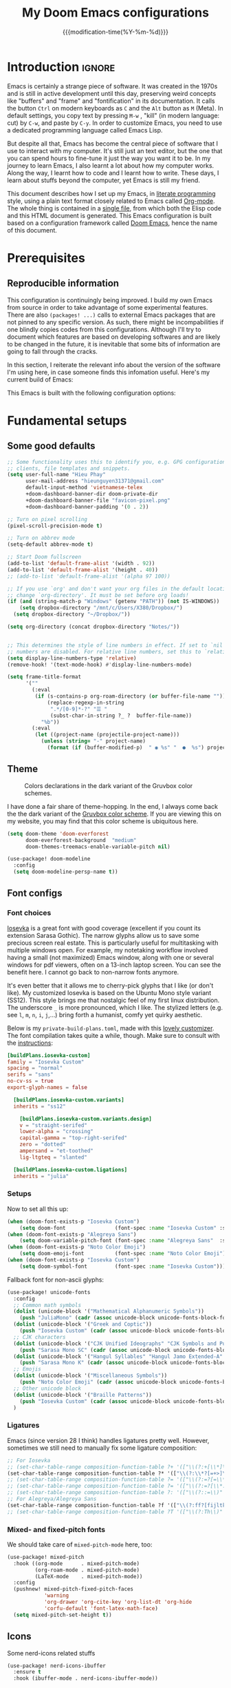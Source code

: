 :PROPERTIES:
:ID:       21f80d7d-00f7-4959-9ea2-d7e4b680b272
:END:
#+title: My Doom Emacs configurations
#+startup: hideblocks content
#+filetags: :compilation:tool:blogs:
#+date: {{{modification-time(%Y-%m-%d)}}}
#+latex_class: koma-article
#+latex_compiler: xelatex
#+latex_header: \usepackage{parskip}
#+latex_header_extra: \usepackage{AlegreyaSans}
#+latex_header_extra: \usepackage{libertinus}
#+latex_header_extra: \usepackage[scale=0.80]{FiraMono}
#+latex_header_extra: \addtokomafont{subsubsection}{\color{RoyalBlue!50!black}\AlegreyaSansMedium}
#+latex_header_extra: \urlstyle{sf}
#+latex_engraved_theme: doom-nord-light
#+export_file_name: Doom-Emacs-config.md
#+hugo_base_dir: ~/Dropbox/Blogs/hieutkt/
#+hugo_section: ./resources/
#+hugo_tags: Emacs
#+hugo_url: /Doom-Emacs-config
#+hugo_slug: Doom-Emacs-config
#+hugo_custom_front_matter:
#+hugo_draft: false
#+options: toc:5 num:t H:5

* Introduction :ignore:
Emacs is certainly a strange piece of software.
It was created in the 1970s and is still in active development until this day, preserving weird concepts like "buffers" and "frame" and "fontification" in its documentation.
It calls the button =Ctrl= on modern keyboards as ~C~ and the =Alt= button as ~M~ (Meta).
In default settings, you copy text by pressing ~M-w~ , "kill" (in modern language: cut) by ~C-w~, and paste by ~C-y~.
In order to customize Emacs, you need to use a dedicated programming language called Emacs Lisp.

But despite all that, Emacs has become the central piece of software that I use to interact with my computer.
It's still just an text editor, but the one that you can spend hours to fine-tune it just the way you want it to be.
In my journey to learn Emacs, I also learnt a lot about how my computer works.
Along the way, I learnt how to code and I learnt how to write.
These days, I learn about stuffs beyond the computer, yet Emacs is still my friend.

This document describes how I set up my Emacs, in [[https://en.wikipedia.org/wiki/Literate_programming][literate programming]] style, using a plain text format closely related to Emacs called [[https://orgmode.org/][Org-mode]].
The whole thing is contained in a [[https://raw.githubusercontent.com/hieutkt/dotfiles/main/emacs/.doom.d/config.org][single file]], from which both the Elisp code and this HTML document is generated.
This Emacs configuration is built based on a configuration framework called [[https://github.com/doomemacs/][Doom Emacs]], hence the name of this document.

* Prerequisites
** Reproducible information
This configuration is continuingly being improved.
I build my own Emacs from source in order to take advantage of some experimental features.
There are also =(packages! ...)=  calls to external Emacs packages that are not pinned to any specific version.
As such, there might be incompabilities if one blindly copies codes from this configurations.
Although I'll try to document which features are based on developing softwares and are likely to be changed in the future, it is inevitable that some bits of information are going to fall through the cracks.

In this section, I reiterate the relevant info about the version of the software I'm using here, in case someone finds this infomation useful.
Here's my current build of Emacs:

#+begin_src emacs-lisp :exports output :tangle no :eval t
(emacs-version)
#+end_src

#+RESULTS:
: GNU Emacs 29.1 (build 1, x86_64-pc-linux-gnu, GTK+ Version 3.24.38, cairo version 1.17.8)
:  of 2023-07-30

This Emacs is built with the following configuration options:

#+begin_src emacs-lisp :exports output :tangle no :eval t
system-configuration-options
#+end_src

#+RESULTS:
: --with-modules --with-json --with-mailutils --with-rsvg --with-native-compilation --with-xinput2 --with-gif --with-pgtk --with-tree-sitter

#+begin_src emacs-lisp :exports output :tangle no :eval t
system-configuration-features
#+end_src

#+RESULTS:
: ACL CAIRO DBUS FREETYPE GIF GLIB GMP GNUTLS GPM GSETTINGS HARFBUZZ JPEG JSON LCMS2 LIBSYSTEMD LIBXML2 MODULES NATIVE_COMP NOTIFY INOTIFY PDUMPER PGTK PNG RSVG SECCOMP SOUND SQLITE3 THREADS TIFF TOOLKIT_SCROLL_BARS TREE_SITTER WEBP XIM GTK3 ZLIB

* Fundamental setups
** Some good defaults

#+begin_src emacs-lisp
;; Some functionality uses this to identify you, e.g. GPG configuration, email
;; clients, file templates and snippets.
(setq user-full-name "Hieu Phay"
      user-mail-address "hieunguyen31371@gmail.com"
      default-input-method 'vietnamese-telex
      +doom-dashboard-banner-dir doom-private-dir
      +doom-dashboard-banner-file "favicon-pixel.png"
      +doom-dashboard-banner-padding '(0 . 2))

;; Turn on pixel scrolling
(pixel-scroll-precision-mode t)

;; Turn on abbrev mode
(setq-default abbrev-mode t)

;; Start Doom fullscreen
(add-to-list 'default-frame-alist '(width . 92))
(add-to-list 'default-frame-alist '(height . 40))
;; (add-to-list 'default-frame-alist '(alpha 97 100))

;; If you use `org' and don't want your org files in the default location below,
;; change `org-directory'. It must be set before org loads!
(if (and (string-match-p "Windows" (getenv "PATH")) (not IS-WINDOWS))
    (setq dropbox-directory "/mnt/c/Users/X380/Dropbox/")
  (setq dropbox-directory "~/Dropbox/"))

(setq org-directory (concat dropbox-directory "Notes/"))


;; This determines the style of line numbers in effect. If set to `nil', line
;; numbers are disabled. For relative line numbers, set this to `relative'.
(setq display-line-numbers-type 'relative)
(remove-hook! '(text-mode-hook) #'display-line-numbers-mode)

(setq frame-title-format
      '(""
        (:eval
         (if (s-contains-p org-roam-directory (or buffer-file-name ""))
             (replace-regexp-in-string
              ".*/[0-9]*-?" "☰ "
              (subst-char-in-string ?_ ?  buffer-file-name))
           "%b"))
        (:eval
         (let ((project-name (projectile-project-name)))
           (unless (string= "-" project-name)
             (format (if (buffer-modified-p)  " ◉ %s" "  ●  %s") project-name))))))
#+end_src

** Theme
#+caption: Colors declarations in the dark variant of the Gruvbox color schemes.
[[file:pics/gruvbox-colorscheme.png]]

I have done a fair share of theme-hopping. In the end, I always come back the the dark variant of the [[https://github.com/morhetz/gruvbox][Gruvbox color scheme]].
If you are viewing this on my website, you may find that this color scheme is ubiquitous here.

#+begin_src emacs-lisp
(setq doom-theme 'doom-everforest
      doom-everforest-background  "medium"
      doom-themes-treemacs-enable-variable-pitch nil)

(use-package! doom-modeline
  :config
  (setq doom-modeline-persp-name t))
#+end_src

** Font configs
*** Font choices
[[https://typeof.net/Iosevka/][Iosevka]] is a great font with good coverage (excellent if you count its extension Sarasa Gothic).
The narrow glyphs allow us to save some precious screen real estate.
This is particularly useful for multitasking with multiple windows open.
For example, my notetaking workflow involved having a small (not maximized) Emacs window, along with one or several windows for pdf viewers, often on a 13-inch laptop screen.
You can see the benefit here.
I cannot go back to non-narrow fonts anymore.

It's even better that it allows me to cherry-pick glyphs that I like (or don't like).
My customized Iosevka is based on the Ubuntu Mono style variant (SS12).
This style brings me that nostalgic feel of my first linux distribution.
The underscore =_= is more pronounced, which I like.
The stylized letters (e.g. see =l=, =m=, =n=, =i=, =j=,...) bring forth a humanist, comfy yet quirky aesthetic.

Below is my =private-build-plans.toml=, made with this [[https://typeof.net/Iosevka/customizer][lovely customizer]].
The font compilation takes quite a while, though.
Make sure to consult with the [[https://github.com/be5invis/Iosevka/blob/main/doc/custom-build.md][instructions]]:

#+begin_src toml :tangle no
[buildPlans.iosevka-custom]
family = "Iosevka Custom"
spacing = "normal"
serifs = "sans"
no-cv-ss = true
export-glyph-names = false

  [buildPlans.iosevka-custom.variants]
  inherits = "ss12"

    [buildPlans.iosevka-custom.variants.design]
    v = "straight-serifed"
    lower-alpha = "crossing"
    capital-gamma = "top-right-serifed"
    zero = "dotted"
    ampersand = "et-toothed"
    lig-ltgteq = "slanted"

  [buildPlans.iosevka-custom.ligations]
  inherits = "julia"
#+end_src

*** Setups
Now to set all this up:

#+begin_src emacs-lisp
(when (doom-font-exists-p "Iosevka Custom")
    (setq doom-font                (font-spec :name "Iosevka Custom" :size 14)))
(when (doom-font-exists-p "Alegreya Sans")
    (setq doom-variable-pitch-font (font-spec :name "Alegreya Sans"  :size 16)))
(when (doom-font-exists-p "Noto Color Emoji")
    (setq doom-emoji-font          (font-spec :name "Noto Color Emoji")))
(when (doom-font-exists-p "Iosevka Custom")
    (setq doom-symbol-font         (font-spec :name "Iosevka Custom")))
#+end_src

Fallback font for non-ascii glyphs:

#+begin_src emacs-lisp
(use-package! unicode-fonts
  :config
  ;; Common math symbols
  (dolist (unicode-block '("Mathematical Alphanumeric Symbols"))
    (push "JuliaMono" (cadr (assoc unicode-block unicode-fonts-block-font-mapping))))
  (dolist (unicode-block '("Greek and Coptic"))
    (push "Iosevka Custom" (cadr (assoc unicode-block unicode-fonts-block-font-mapping))))
  ;; CJK characters
  (dolist (unicode-block '("CJK Unified Ideographs" "CJK Symbols and Punctuation" "CJK Radicals Supplement" "CJK Compatibility Ideographs"))
    (push "Sarasa Mono SC" (cadr (assoc unicode-block unicode-fonts-block-font-mapping))))
  (dolist (unicode-block '("Hangul Syllables" "Hangul Jamo Extended-A" "Hangul Jamo Extended-B"))
    (push "Sarasa Mono K" (cadr (assoc unicode-block unicode-fonts-block-font-mapping))))
  ;; Emojis
  (dolist (unicode-block '("Miscellaneous Symbols"))
    (push "Noto Color Emoji" (cadr (assoc unicode-block unicode-fonts-block-font-mapping))))
  ;; Other unicode block
  (dolist (unicode-block '("Braille Patterns"))
    (push "Iosevka Custom" (cadr (assoc unicode-block unicode-fonts-block-font-mapping))))
  )
#+end_src

*** Ligatures
Emacs (since version 28 I think) handles ligatures pretty well.
However, sometimes we still need to manually fix some ligature composition:

#+begin_src emacs-lisp :tangle no
;; For Iosevka
;; (set-char-table-range composition-function-table ?+ '(["\\(?:+[\\*]\\)" 0 font-shape-gstring]))
(set-char-table-range composition-function-table ?* '(["\\(?:\\*?[=+>]\\)" 0 font-shape-gstring]))
;; (set-char-table-range composition-function-table ?= '(["\\(?:=?[=\\*]\\)" 0 font-shape-gstring]))
;; (set-char-table-range composition-function-table ?= '(["\\(?:=?[\\*:]\\)" 0 font-shape-gstring]))
;; (set-char-table-range composition-function-table ?: '(["\\(?::=\\)" 0 font-shape-gstring]))
;; For Alegreya/Alegreya Sans
(set-char-table-range composition-function-table ?f '(["\\(?:ff?[fijltkbh]\\)" 0 font-shape-gstring]))
;; (set-char-table-range composition-function-table ?T '(["\\(?:Th\\)" 0 font-shape-gstring]))
#+end_src

*** Mixed- and fixed-pitch fonts
We should take care of =mixed-pitch-mode= here, too:

#+begin_src emacs-lisp
(use-package! mixed-pitch
  :hook ((org-mode      . mixed-pitch-mode)
         (org-roam-mode . mixed-pitch-mode)
         (LaTeX-mode    . mixed-pitch-mode))
  :config
  (pushnew! mixed-pitch-fixed-pitch-faces
            'warning
            'org-drawer 'org-cite-key 'org-list-dt 'org-hide
            'corfu-default 'font-latex-math-face)
  (setq mixed-pitch-set-height t))
#+end_src
** Icons
Some nerd-icons related stuffs

#+begin_src emacs-lisp
(use-package! nerd-icons-ibuffer
  :ensure t
  :hook (ibuffer-mode . nerd-icons-ibuffer-mode))
#+end_src

** Slightly transparent Emacs
Emacs version 29 added a new frame parameter for "true" transparency, which means that only the blackground is transparent while the text is not.

#+begin_src emacs-lisp
(add-to-list 'default-frame-alist '(alpha-background . 96))
#+end_src

I set Emacs to be slightly transparent.
With this setting, I can put Emacs at full screen while still being able to read from the windows behind it.
This is very useful when screen real-estate is scarce (which is always the case!)
** Modeline
Some tweaks to =doom-modeline=:
#+begin_src emacs-lisp
(setq doom-modeline-height 35)
#+end_src

Show page number when viewing PDFs:

#+begin_src emacs-lisp
(doom-modeline-def-segment buffer-name
  "Display the current buffer's name, without any other information."
  (concat
   doom-modeline-spc
   (doom-modeline--buffer-name)))

(doom-modeline-def-segment pdf-icon
  "PDF icon from nerd-icons."
  (concat
   doom-modeline-spc
   (doom-modeline-icon 'mdicon "nf-md-file_pdf_box" nil nil
                       :face (if (doom-modeline--active)
                                 'nerd-icons-red
                               'mode-line-inactive))))

(defun doom-modeline-update-pdf-pages ()
  "Update PDF pages."
  (setq doom-modeline--pdf-pages
        (let ((current-page-str (number-to-string (eval `(pdf-view-current-page))))
              (total-page-str (number-to-string (pdf-cache-number-of-pages))))
          (concat
           (propertize
            (concat (make-string (- (length total-page-str) (length current-page-str)) ? )
                    " P" current-page-str)
            'face 'mode-line)
           (propertize (concat "/" total-page-str) 'face 'doom-modeline-buffer-minor-mode)))))

(doom-modeline-def-segment pdf-pages
  "Display PDF pages."
  (if (doom-modeline--active) doom-modeline--pdf-pages
    (propertize doom-modeline--pdf-pages 'face 'mode-line-inactive)))

(doom-modeline-def-modeline 'pdf
  '(bar window-number pdf-pages pdf-icon buffer-name)
  '(misc-info matches major-mode process vcs))
#+end_src

Recent version of [[https://github.com/seagle0128/doom-modeline/pull/622][doom-modeline]] features [[github:rainstormstudio/nerd-icons.el][nerd-icons.el]] instead of [[github:domtronn/all-the-icons.el][all-the-icons.el]].
I like this change, however different parts of Doom are still using =all-the-icons= under the hood.
Some custom configurations is needed for now.

#+begin_src emacs-lisp
(use-package! nerd-icons
  :custom
  ;; (nerd-icons-font-family  "Iosevka Nerd Font Mono")
  ;; (nerd-icons-scale-factor 2)
  ;; (nerd-icons-default-adjust -.075)
  (doom-modeline-major-mode-icon t))
#+end_src

** Narrowing and center buffer contents
On larger screens I like buffer contents to not exceed a certain width and are centered.
=olivetti-mode= solves this problem nicely.
There is also an =auto-olivetti-mode=  which automatically turns on =olivetti-mode= in most buffers.

#+begin_src emacs-lisp
(use-package! olivetti
  :config
  (setq-default olivetti-body-width 130)
  (add-hook 'mixed-pitch-mode-hook  (lambda () (setq-local olivetti-body-width 80))))

(use-package! auto-olivetti
  :custom
  (auto-olivetti-enabled-modes '(text-mode prog-mode helpful-mode ibuffer-mode image-mode))
  :config
  (auto-olivetti-mode))
#+end_src
** Git gutter
The =diff= changes are reflected in the left fringe.
However, I find them to be a little bit too intrusive, so let's change how they looks by blending the colors into the background a little bit

#+begin_src emacs-lisp
(use-package! diff-hl
  :config
  (custom-set-faces!
    `((diff-hl-change)
      :foreground ,(doom-blend (doom-color 'bg) (doom-color 'blue) 0.5))
    `((diff-hl-insert)
      :foreground ,(doom-blend (doom-color 'bg) (doom-color 'green) 0.5)))
  )
#+end_src

* Editing configurations
** Evil
#+begin_src emacs-lisp
(use-package! evil
  :init
  (setq evil-move-beyond-eol t
        evil-move-cursor-back nil))

(use-package! evil-escape
  :config
  (setq evil-esc-delay 0.25))

(use-package! evil-vimish-fold
  :config
  (global-evil-vimish-fold-mode))

(use-package! evil-goggles
  :init
  (setq evil-goggles-enable-change t
        evil-goggles-enable-delete t
        evil-goggles-pulse         t
        evil-goggles-duration      0.25)
  :config
  (custom-set-faces!
    `((evil-goggles-yank-face evil-goggles-surround-face)
      :background ,(doom-blend (doom-color 'blue) (doom-color 'bg-alt) 0.5)
      :extend t)
    `(evil-goggles-paste-face
      :background ,(doom-blend (doom-color 'green) (doom-color 'bg-alt) 0.5)
      :extend t)
    `(evil-goggles-delete-face
      :background ,(doom-blend (doom-color 'red) (doom-color 'bg-alt) 0.5)
      :extend t)
    `(evil-goggles-change-face
      :background ,(doom-blend (doom-color 'orange) (doom-color 'bg-alt) 0.5)
      :extend t)
    `(evil-goggles-commentary-face
      :background ,(doom-blend (doom-color 'grey) (doom-color 'bg-alt) 0.5)
      :extend t)
    `((evil-goggles-indent-face evil-goggles-join-face evil-goggles-shift-face)
      :background ,(doom-blend (doom-color 'yellow) (doom-color 'bg-alt) 0.25)
      :extend t)
    ))
#+end_src
*** Hack: load evil keybindings
For some reasons =evil= keybindings are usually not loaded along with emacs.
The simple solution is forcing emacs to load this file.

#+begin_src emacs-lisp
(defun hp/load-evil-keybindings ()
  (interactive)
  (load-file "~/.config/emacs/modules/config/default/+evil-bindings.el"))

(add-hook 'doom-after-init-hook #'hp/load-evil-keybindings)
#+end_src

** Completions
*** Enable corfu in the minibuffer
Having completion in the minibuffer is useful for when you want to run small elisp command to temporary modify the state of Emacs.
This has been getting more and more useful the longer I have been using Emacs.

#+begin_src emacs-lisp
(use-package! corfu
  :config
  (defun corfu-enable-in-minibuffer ()
    "Enable Corfu in the minibuffer if `completion-at-point' is bound."
    (when (where-is-internal #'completion-at-point (list (current-local-map)))
      ;; (setq-local corfu-auto nil) ;; Enable/disable auto completion
      (setq-local corfu-echo-delay nil ;; Disable automatic echo and popup
                  corfu-popupinfo-delay nil)
      (corfu-mode 1)))
  (add-hook 'minibuffer-setup-hook #'corfu-enable-in-minibuffer))
#+end_src

*** Narrow down queries for non-ASCII characters
Sometimes my queries return results in Vietnamese which include letters with diacritics (e.g. =ă= or =đ= or =ê=).
In these cases, I want to be able to narrow the search down by typing their ASCII equivalents (e.g. =a= or =d= or =e=).
The implementation is simple: set matching styles in =orderless.el= to include the function =char-fold-to-regexp=.

#+begin_src emacs-lisp
(use-package! orderless
  :config
  (add-to-list 'orderless-matching-styles 'char-fold-to-regexp))
#+end_src

*** Smaller popup text
Automatic documentation popup while autocompleting is nice, but let's reduce the font size a little bit so that it doesn't cover the screen too much and makes it easier to skim for information:

#+begin_src emacs-lisp :tangle no
(custom-set-faces! '((corfu-popupinfo) :height 0.9))
#+end_src

*** Icons
Kind-icon adds icons to =corfu= completions based on the =:company-kind= property.
Let's add this properties to those that don't provide them.

#+begin_src emacs-lisp
(after! org-roam
  ;; Define advise
  (defun hp/org-roam-capf-add-kind-property (orig-fun &rest args)
    "Advice around `org-roam-complete-link-at-point' to add :company-kind property."
    (let ((result (apply orig-fun args)))
      (append result '(:company-kind (lambda (_) 'org-roam)))))
  ;; Wraps around the relevant functions
  (advice-add 'org-roam-complete-link-at-point :around #'hp/org-roam-capf-add-kind-property)
  (advice-add 'org-roam-complete-everywhere :around #'hp/org-roam-capf-add-kind-property))

(after! citar
  ;; Define advise
  (defun hp/citar-capf-add-kind-property (orig-fun &rest args)
    "Advice around `org-roam-complete-link-at-point' to add :company-kind property."
    (let ((result (apply orig-fun args)))
      (append result '(:company-kind (lambda (_) 'reference)))))
  ;; Wraps around the relevant functions
  (advice-add 'citar-capf :around #'hp/citar-capf-add-kind-property))
#+end_src

Now, we can implement custom icons for Org-roam completions:

#+begin_src emacs-lisp
(after! (org-roam nerd-icons-corfu)
  (add-to-list
   'nerd-icons-corfu-mapping
   '(org-roam :style "cod" :icon "notebook" :face font-lock-type-face)))
#+end_src

** Language server protocol (LSP)
#+begin_src emacs-lisp
(use-package! lsp-ui
  :config
  (setq lsp-ui-doc-delay 2
        lsp-ui-doc-max-width 80)
  (setq lsp-signature-function 'lsp-signature-posframe))
#+end_src

** Yasnippet

#+begin_src emacs-lisp
(use-package! yasnippet
  :config
  ;; It will test whether it can expand, if yes, change cursor color
  (defun hp/change-cursor-color-if-yasnippet-can-fire (&optional field)
    (interactive)
    (setq yas--condition-cache-timestamp (current-time))
    (let (templates-and-pos)
      (unless (and yas-expand-only-for-last-commands
                   (not (member last-command yas-expand-only-for-last-commands)))
        (setq templates-and-pos (if field
                                    (save-restriction
                                      (narrow-to-region (yas--field-start field)
                                                        (yas--field-end field))
                                      (yas--templates-for-key-at-point))
                                  (yas--templates-for-key-at-point))))
      (set-cursor-color (if (and templates-and-pos (first templates-and-pos)
                                 (eq evil-state 'insert))
                            (doom-color 'red)
                          (face-attribute 'default :foreground)))))
  :hook (post-command . hp/change-cursor-color-if-yasnippet-can-fire))
#+end_src

** Citations

#+begin_src emacs-lisp
(use-package! citar
  :hook
  (LaTeX-mode . citar-capf-setup)
  (org-mode . citar-capf-setup)
  :config
  (setq
   citar-bibliography (list (concat org-directory "/References/zotero.bib"))
   citar-notes-paths (list(concat org-directory "/Org-roam/literature/"))
   citar-library-paths (list (concat org-directory "/Org-roam/"))
   citar-file-variable "file"
   citar-symbol-separator "  "
   ;; The global bibliography source may be set to something,
   ;; but now let's set it on a per-file basis
   ;; org-cite-global-bibliography citar-bibliography
   )
  ;; Search contents of PDFs
  (after! (embark pdf-occur)
    (defun citar/search-pdf-contents (keys-entries &optional str)
      "Search pdfs."
      (interactive (list (citar-select-refs)))
      (let ((files (citar-file--files-for-multiple-entries
                    (citar--ensure-entries keys-entries)
                    citar-library-paths
                    '("pdf")))
            (search-str (or str (read-string "Search string: "))))
        (pdf-occur-search files search-str t)))
    ;; with this, you can exploit embark's multitarget actions, so that you can run `embark-act-all`
    (add-to-list 'embark-multitarget-actions #'citar/search-pdf-contents)))
#+end_src
** Workspaces
#+begin_src emacs-lisp
(defadvice! hp/config-in-its-own-workspace (&rest _)
  "Open Elfeeds in its own workspace."
  :before #'doom/find-file-in-private-config
  (when (modulep! :ui workspaces)
    (+workspace-switch "Configs" t)))
#+end_src
* Major modes and language-specific configurations
** Org-mode
I came to Emacs for coding, but eventually what kept me using it is Org-mode.
In fact, I spend most of my time in an Org-mode buffer.
It's just that good.
*** Basics

#+begin_src emacs-lisp
(use-package! org
  :config
  (setq org-highlight-links
        '(bracket angle plain tag date footnote))
  ;; Setup custom links
  (+org-init-custom-links-h))
#+end_src

*** Org-tempo
#+begin_src emacs-lisp
(use-package! org-tempo
  :after org
  :config
  ;;Hugo shortcodes
  (tempo-define-template
   "Hugo info" '("#+attr_shortcode: info\n#+begin_notice\n" p "\n#+end_notice">)
   "<info")
  (tempo-define-template
   "Hugo tip" '("#+attr_shortcode:tip\n#+begin_notice\n" p "\n#+end_notice">)
   "<tip")
  (tempo-define-template
   "Hugo warning" '("#+attr_shortcode: warning\n#+begin_notice\n" p "\n#+end_notice">)
   "<warning")
  (tempo-define-template
   "Hugo error" '("#+attr_shortcode: error\n#+begin_notice\n" p "\n#+end_notice">)
   "<error")
  (tempo-define-template
   "Hugo example" '("#+attr_shortcode: example\n#+begin_notice\n" p "\n#+end_notice">)
   "<example")
  (tempo-define-template
   "Hugo question" '("#+attr_shortcode: question\n#+begin_notice\n" p "\n#+end_notice">)
   "<question")
  )
#+end_src

*** Visual-related configs
Since I spend most of my time writing in Org-mode, might as well make it looks nice.
**** Custom faces

#+begin_src emacs-lisp
(after! org
  ;; Set some faces
  (custom-set-faces!
    `((org-quote)
      :foreground ,(doom-color 'blue) :extend t)
    `((org-block-begin-line org-block-end-line)
      :background ,(doom-color 'bg)))
  ;; Change how LaTeX and image previews are shown
  (setq org-highlight-latex-and-related '(native entities script)
        org-image-actual-width (min (/ (display-pixel-width) 3) 800)))
#+end_src

Emacs version 29 can now tell the difference between 'regular' or  'normal' font weights and 'medium' weights.
Let's use the medium weights for org-mode headings.

#+begin_src emacs-lisp
(after! org-mode
  (custom-set-faces!
    `((org-document-title)
      :foreground ,(face-attribute 'org-document-title :foreground)
      :height 1.3 :weight bold)
    `((org-level-1)
      :foreground ,(face-attribute 'outline-1 :foreground)
      :height 1.1 :weight medium)
    `((org-level-2)
      :foreground ,(face-attribute 'outline-2 :foreground)
      :weight medium)
    `((org-level-3)
      :foreground ,(face-attribute 'outline-3 :foreground)
      :weight medium)
    `((org-level-4)
      :foreground ,(face-attribute 'outline-4 :foreground)
      :weight medium)
    `((org-level-5)
      :foreground ,(face-attribute 'outline-5 :foreground)
      :weight medium)))
#+end_src

**** Font-lock settings

#+begin_src emacs-lisp
(after! org
  ;; Custom regex fontifications
  (font-lock-add-keywords 'org-mode
                          '(("^\\(?:[  ]*\\)\\(?:[-+]\\|[ ]+\\*\\|\\(?:[0-9]+\\|[A-Za-z]\\)[.)]\\)?[ ]+"
                             . 'fixed-pitch)))
  (font-lock-add-keywords 'org-mode '(("(\\?)" . 'error)))

  ;; Highlight first letter of a paragraph
  ;; (font-lock-add-keywords 'org-mode '(("^\\(?:\n\\)\\([[:digit:][:upper:][:lower:]]\\)" . 'org-warning)))
  )
#+end_src

**** Prettify symbols
Org-mode syntax supports having two consecutive dashes =--= as to be exported as the en-dash (=–=) and three consecutive dashes =---= to be exported as the em-dash (=—=).
It's good to have these symbols automatically prettified in an Org-buffer too.

[[file:pics/org-em-dash.png]]

However, the problem is that =prettify-symbol-mode= doesn't replace the symbols right after a word or inside quotes, which are the two major use-case for the em-dash (=—=).
To remedy this problem, we need to write a custom function and set it to =prettify-symbols-compose-predicate=.

#+begin_src emacs-lisp
(after! org
  ;; Prettification should ignore preceding letters
  (defun prettify-symbols-compose-in-text-mode-p (start end _match)
    "Similar to `prettify-symbols-default-compose-p' but ignore letters or words."
    ;; Check that the chars should really be composed into a symbol.
    (let* ((syntaxes-beg (if (memq (char-syntax (char-after start)) '(?_))
                             '(?_) '(?. ?\\)))
           (syntaxes-end (if (memq (char-syntax (char-before end)) '(?_))
                             '(?_) '(?. ?\\))))
      (not (or (memq (char-syntax (or (char-before start) ?\s)) syntaxes-beg)
               (memq (char-syntax (or (char-after end) ?\s)) syntaxes-end)
               ;; (nth 8 (syntax-ppss))
               (org-in-src-block-p)
               ))))
  ;; Replace two consecutive hyphens with the em-dash
  (defun hp/org-mode-load-prettify-symbols ()
    (interactive)
    (pushnew! prettify-symbols-alist
              '(":PROPERTIES:" . "")
              '("--"  . "–") '("---" . "—")
              '("(?)" . "") '("(?)." . ".") '("(?)," . ","))
    (modify-syntax-entry ? " ")
    (prettify-symbols-mode 1)
    ;; Now, set the value of this
    (setq-local prettify-symbols-compose-predicate 'prettify-symbols-compose-in-text-mode-p)
    )
  (when (not IS-WINDOWS)
    (add-hook 'org-mode-hook 'hp/org-mode-load-prettify-symbols)))
#+end_src
**** Turn off highlighting current line
Highlight mode is nice.
However, in an Org-mode buffer, I feel like it might be too much.
Let's turn off =hl-line-mode= in text buffers for now.

#+begin_src emacs-lisp
(add-hook 'text-mode-hook (lambda () (hl-line-mode -1)))
#+end_src

**** Org-modern and svg-tag-mode
=org-modern= is really cool -- especially when combined with =svg-tag-mode=.
The only downside is it doesn't play well with =org-indent-mode= (for now).

#+begin_src emacs-lisp
(use-package! org-modern
  :hook (org-mode . org-modern-mode)
  :config
  (setq
   ;; Edit settings
   org-catch-invisible-edits 'show-and-error
   org-special-ctrl-a/e t
   org-insert-heading-respect-content t
   ;; Appearance
   org-modern-radio-target    '("❰" t "❱")
   org-modern-internal-target '("↪ " t "")
   org-modern-todo nil
   org-modern-tag nil
   org-modern-timestamp t
   org-modern-statistics nil
   org-modern-progress nil
   org-modern-priority nil
   org-modern-horizontal-rule "──────────"
   org-modern-hide-stars "·"
   org-modern-star ["⁖"]
   org-modern-keyword "‣"
   org-modern-list '((43 . "•")
                     (45 . "–")
                     (42 . "↪")))
  (custom-set-faces!
    `((org-modern-tag)
      :background ,(doom-blend (doom-color 'blue) (doom-color 'bg) 0.1)
      :foreground ,(doom-color 'grey))
    `((org-modern-radio-target org-modern-internal-target)
      :inherit 'default :foreground ,(doom-color 'blue)))
  )
#+end_src

The configurations for =svg-tag-mode= go here, too:

#+begin_src emacs-lisp
(use-package! svg-tag-mode
  :config
  (defconst date-re "[0-9]\\{4\\}-[0-9]\\{2\\}-[0-9]\\{2\\}")
  (defconst time-re "[0-9]\\{2\\}:[0-9]\\{2\\}")
  (defconst day-re "[A-Za-z]\\{3\\}")
  (defconst day-time-re (format "\\(%s\\)? ?\\(%s\\)?" day-re time-re))

  (defun svg-progress-percent (value)
    (svg-image (svg-lib-concat
                (svg-lib-progress-bar
                 (/ (string-to-number value) 100.0) nil
                 :height 0.8 :foreground (doom-color 'fg) :background (doom-color 'bg)
                 :margin 0 :stroke 2 :radius 3 :padding 2 :width 11)
                (svg-lib-tag (concat value "%") nil
                             :height 0.8 :foreground (doom-color 'fg) :background (doom-color 'bg)
                             :stroke 0 :margin 0)) :ascent 'center))

  (defun svg-progress-count (value)
    (let* ((seq (mapcar #'string-to-number (split-string value "/")))
           (count (float (car seq)))
           (total (float (cadr seq))))
      (svg-image (svg-lib-concat
                  (svg-lib-progress-bar (/ count total) nil
                                        :foreground (doom-color 'fg)
                                        :background (doom-color 'bg) :height 0.8
                                        :margin 0 :stroke 2 :radius 3 :padding 2 :width 11)
                  (svg-lib-tag value nil
                               :foreground (doom-color 'fg)
                               :background (doom-color 'bg)
                               :stroke 0 :margin 0 :height 0.8)) :ascent 'center)))

  (set-face-attribute 'svg-tag-default-face nil :family "Alegreya Sans")
  (setq svg-tag-tags
        `(;; Progress e.g. [63%] or [10/15]
          ("\\(\\[[0-9]\\{1,3\\}%\\]\\)" . ((lambda (tag)
                                              (svg-progress-percent (substring tag 1 -2)))))
          ("\\(\\[[0-9]+/[0-9]+\\]\\)" . ((lambda (tag)
                                            (svg-progress-count (substring tag 1 -1)))))
          ;; Task priority e.g. [#A], [#B], or [#C]
          ("\\[#A\\]" . ((lambda (tag) (svg-tag-make tag :face 'error :inverse t :height .85
                                                     :beg 2 :end -1 :margin 0 :radius 10))))
          ("\\[#B\\]" . ((lambda (tag) (svg-tag-make tag :face 'warning :inverse t :height .85
                                                     :beg 2 :end -1 :margin 0 :radius 10))))
          ("\\[#C\\]" . ((lambda (tag) (svg-tag-make tag :face 'org-todo :inverse t :height .85
                                                     :beg 2 :end -1 :margin 0 :radius 10))))
          ;; Keywords
          ("TODO" . ((lambda (tag) (svg-tag-make tag :inverse t :height .85 :face 'org-todo))))
          ("HOLD" . ((lambda (tag) (svg-tag-make tag :height .85 :face 'org-todo))))
          ("DONE\\|STOP" . ((lambda (tag) (svg-tag-make tag :inverse t :height .85 :face 'org-done))))
          ("NEXT\\|WAIT" . ((lambda (tag) (svg-tag-make tag :inverse t :height .85 :face '+org-todo-active))))
          ("REPEAT\\|EVENT\\|PROJ\\|IDEA" .
           ((lambda (tag) (svg-tag-make tag :inverse t :height .85 :face '+org-todo-project))))
          ("REVIEW" . ((lambda (tag) (svg-tag-make tag :inverse t :height .85 :face '+org-todo-onhold))))))

  :hook (org-mode . svg-tag-mode)
  )
#+end_src

**** Org-appear
=org-appear= for seemless look:

#+begin_src emacs-lisp
(use-package! org-appear
  :hook
  (org-mode . org-appear-mode)
  :config
  (setq org-hide-emphasis-markers t
        org-appear-autolinks 'just-brackets))
#+end_src

**** Org-CSL-activate
Similarly, for CSL citations formatting in an Org buffer:

#+begin_src emacs-lisp
(use-package! oc-csl-activate
  :config
  (setq org-cite-activate-processor 'csl-activate)
  (setq org-cite-csl-activate-use-document-style t)
  (setq org-cite-csl-activate-use-document-locale t)
  (add-hook 'org-mode-hook
            (lambda ()
              (cursor-sensor-mode 1)
              (org-cite-csl-activate-render-all))))
#+end_src
*** Previewing LaTeX fragments
**** General configurations
This part is about visuals, but it also relates to how Org-export  works(in particular, to LaTeX), so I split this into a separate section.

#+caption: An example of how LaTex equations are rendered in an Org-mode buffer
[[file:pics/org-latex-preview.png]]

There are three supported backends for creating these previews: =dvipng=, =dvisvgm=, and =imagemagick=.
=dvipng= is the fastest, however, it has trouble with rendering Tikz figures.
So, =dvisvgm= is my choice.
The rendered SVGs also looks extra cripsy, which I like.
One small caveat is that Emacs has to be build with support for SVG, with the =--with-rsvg= flag.
If not then =imagemagick= is fine, although it's very slow.

#+begin_src emacs-lisp
(if (string-match-p "RSVG" system-configuration-features)
    (setq org-latex-preview-default-process 'dvisvgm)
    (setq org-latex-preview-default-process 'dvipng))
#+end_src

If we use =imagemagick=, remember that you have to comment out this line in =/etc/ImageMagick-6/policy.xml=:

#+begin_example xml
<policy domain="coder" rights="none" pattern="PDF" />
#+end_example

Or run this command:

#+begin_example bash
sed -i '/disable ghostscript format types/,+6d' /etc/ImageMagick-6/policy.xml
#+end_example

With all that set up, let's configure =org-latex-preview=:

#+begin_src emacs-lisp
(use-package! org-latex-preview
  :after org
  :hook ((org-mode . org-latex-preview-auto-mode))
  :config
  (pushnew! org-latex-preview--ignored-faces 'org-list-dt 'fixed-pitch)
  (setq org-latex-preview-numbered     t
        org-startup-with-latex-preview t
        org-latex-preview-width 0.6
        org-latex-preview-processing-indicator 'face
        ;;live previewing
        org-latex-preview-live-preview-fragments t
        org-latex-preview-auto-generate 'live
        org-latex-preview-debounce 0.5
        org-latex-preview-throttle 0.2
        org-latex-preview-live-preview-fragments nil
        ;;previewing preamble
        org-latex-preview-preamble
        "\\documentclass{article}\n[DEFAULT-PACKAGES]\n[PACKAGES]
\\usepackage[dvipsnames,svgnames]{xcolor}
\\usepackage[sfdefault]{AlegreyaSans}
\\usepackage{newtxsf}

\\definecolor{DarkRed}{RGB}{204,36,29}
\\definecolor{ForestGreen}{RGB}{184,187,38}
\\definecolor{red}{RGB}{251,73,52}
\\definecolor{orange}{RGB}{254,128,25}
\\definecolor{blue}{RGB}{69,133,136}
\\definecolor{green}{RGB}{184,187,38}
\\definecolor{yellow}{RGB}{250, 189, 47}
\\definecolor{purple}{RGB}{211, 134, 155}
"))
#+end_src

**** Transparent background for org-block
However, by using native highlighting the org-block face is added, and that doesn’t look too great — particularly when the fragments are previewed.
Ideally =org-src-font-lock-fontify-block= wouldn’t add the =org-block= face, but we can avoid advising that entire function by just adding another face with =:inherit default= which will override the background colour.

#+begin_src emacs-lisp
(after! org-src
  (add-to-list 'org-src-block-faces '("latex" (:inherit default :extend t))))
#+end_src
**** Ugly patch for Ox-hugo export

#+begin_src emacs-lisp
(defun org-html-format-latex (latex-frag processing-type info)
  "Format a LaTeX fragment LATEX-FRAG into HTML.
PROCESSING-TYPE designates the tool used for conversion.  It can
be `mathjax', `verbatim', `html', nil, t or symbols in
`org-preview-latex-process-alist', e.g., `dvipng', `dvisvgm' or
`imagemagick'.  See `org-html-with-latex' for more information.
INFO is a plist containing export properties."
  (let ((cache-relpath "") (cache-dir ""))
    (unless (or (eq processing-type 'mathjax)
                (eq processing-type 'html))
      (let ((bfn (or (buffer-file-name)
             (make-temp-name
              (expand-file-name "latex" temporary-file-directory))))
        (latex-header
         (let ((header (plist-get info :latex-header)))
           (and header
            (concat (mapconcat
                 (lambda (line) (concat "#+LATEX_HEADER: " line))
                 (org-split-string header "\n")
                 "\n")
                "\n")))))
    (setq cache-relpath
          (concat (file-name-as-directory org-preview-latex-image-directory)
              (file-name-sans-extension
               (file-name-nondirectory bfn)))
          cache-dir (file-name-directory bfn))
    ;; Re-create LaTeX environment from original buffer in
    ;; temporary buffer so that dvipng/imagemagick can properly
    ;; turn the fragment into an image.
    (setq latex-frag (concat latex-header latex-frag))))
    (with-temp-buffer
      (insert latex-frag)
      (org-format-latex cache-relpath nil nil cache-dir nil
            "Creating LaTeX Image..." nil processing-type)
      (buffer-string))))
#+end_src
**** Ugly patch =--bbox=preview=
#+begin_src emacs-lisp
(setq org-latex-preview-process-alist
      `((dvipng :programs
         ("latex" "dvipng")
         :description "dvi > png" :message "you need to install the programs: latex and dvipng." :image-input-type "dvi" :image-output-type "png" :latex-compiler
         ("%l -interaction nonstopmode -output-directory %o %f")
         :latex-precompiler
         ("%l -output-directory %o -ini -jobname=%b \"&%L\" mylatexformat.ltx %f")
         :image-converter
         ("dvipng --follow -D %D -T tight --depth --height -o %B-%%09d.png %f")
         :transparent-image-converter
         ("dvipng --follow -D %D -T tight -bg Transparent --depth --height -o %B-%%09d.png %f"))
        (dvisvgm :programs
                 ("latex" "dvisvgm")
                 :description "dvi > svg" :message "you need to install the programs: latex and dvisvgm." :image-input-type "dvi" :image-output-type "svg" :latex-compiler
                 ("%l -interaction nonstopmode -output-directory %o %f")
                 :latex-precompiler
                 ("%l -output-directory %o -ini -jobname=%b \"&%L\" mylatexformat.ltx %f")
                 :image-converter
                 ("dvisvgm --page=1- --optimize --clipjoin --relative --no-fonts --bbox=preview -o %B-%%9p.svg %f"))
        (imagemagick :programs
                     ("pdflatex" "convert")
                     :description "pdf > png" :message "you need to install the programs: latex and imagemagick." :image-input-type "pdf" :image-output-type "png" :latex-compiler
                     ("pdflatex -interaction nonstopmode -output-directory %o %f")
                     :latex-precompiler
                     ("pdftex -output-directory %o -ini -jobname=%b \"&pdflatex\" mylatexformat.ltx %f")
                     :image-converter
                     ("convert -density %D -trim -antialias %f -quality 100 %B-%%09d.png"))))
#+end_src
**** Default previewing in =lualatex=-based buffers to use =latex=
The new previewing system is great, but only for =pdflatex=.
Sometimes I need to write LaTeX document that contains Unicode inputs, whether it's for Julia code exports with =engraved-faces= or for my own Vietnamese typing needs.
As of now, a good compromise is to use =lualatex= for latex exports but keeps using =latex= for the previewing system.
Remember that this may break if you have complicated custom latex preables in Org-mode.

#+begin_src emacs-lisp
(setq org-latex-preview-compiler-command-map
      '(("pdflatex" . "latex")
        ("xelatex"  . "xelatex -no-pdf") ;Not working now, use lualatex instead
        ("lualatex" . "latex")))
#+end_src
*** Org-export
**** General
#+begin_src emacs-lisp
(use-package! ox
  :config
  (setq org-export-with-tags nil)
  ;; Auto export acronyms as small caps
  ;; Copied from tecosaur
  (defun org-latex-substitute-verb-with-texttt (content)
    "Replace instances of \\verb with \\texttt{}."
    (replace-regexp-in-string
     "\\\\verb\\(.\\).+?\\1"
     (lambda (verb-string)
       (replace-regexp-in-string
        "\\\\" "\\\\\\\\" ; Why elisp, why?
        (org-latex--text-markup (substring verb-string 6 -1) 'code '(:latex-text-markup-alist ((code . protectedtexttt))))))
     content))

  (defun org-export-filter-text-acronym (text backend _info)
    "Wrap suspected acronyms in acronyms-specific formatting.
Treat sequences of 2+ capital letters (optionally succeeded by \"s\") as an acronym.
Ignore if preceeded by \";\" (for manual prevention) or \"\\\" (for LaTeX commands).

TODO abstract backend implementations."
    (let ((base-backend
           (cond
            ;; ((org-export-derived-backend-p backend 'latex) 'latex)
            ((org-export-derived-backend-p backend 'html) 'html)))
          (case-fold-search nil))
      (when base-backend
        (replace-regexp-in-string
         "[;\\\\]?\\b[A-Z][A-Z]+s?\\(?:[^A-Za-z]\\|\\b\\)"
         (lambda (all-caps-str)
           (cond ((equal (aref all-caps-str 0) ?\\) all-caps-str)                ; don't format LaTeX commands
                 ((equal (aref all-caps-str 0) ?\;) (substring all-caps-str 1))  ; just remove not-acronym indicator char ";"
                 (t (let* ((final-char (if (string-match-p "[^A-Za-z]" (substring all-caps-str -1 (length all-caps-str)))
                                           (substring all-caps-str -1 (length all-caps-str))
                                         nil)) ; needed to re-insert the [^A-Za-z] at the end
                           (trailing-s (equal (aref all-caps-str (- (length all-caps-str) (if final-char 2 1))) ?s))
                           (acr (if final-char
                                    (substring all-caps-str 0 (if trailing-s -2 -1))
                                  (substring all-caps-str 0 (+ (if trailing-s -1 (length all-caps-str)))))))
                      (pcase base-backend
                        ('latex (concat "\\acr{" (s-downcase acr) "}" (when trailing-s "\\acrs{}") final-char))
                        ('html (concat "<span class='smallcap'>" (s-downcase acr) "</span>" (when trailing-s "<small>s</small>") final-char)))))))
         text t t))))

  (add-to-list 'org-export-filter-plain-text-functions
               #'org-export-filter-text-acronym)

  ;; We won't use `org-export-filter-headline-functions' because it
  ;; passes (and formats) the entire section contents. That's no good.

  (defun org-html-format-headline-acronymised (todo todo-type priority text tags info)
    "Like `org-html-format-headline-default-function', but with acronym formatting."
    (org-html-format-headline-default-function
     todo todo-type priority (org-export-filter-text-acronym text 'html info) tags info))
  (setq org-html-format-headline-function #'org-html-format-headline-acronymised)

  ;; (defun org-latex-format-headline-acronymised (todo todo-type priority text tags info)
  ;;   "Like `org-latex-format-headline-default-function', but with acronym formatting."
  ;;   (org-latex-format-headline-default-function
  ;;    todo todo-type priority (org-latex-substitute-verb-with-texttt
  ;;                             (org-export-filter-text-acronym text 'latex info)) tags info))
  ;; (setq org-latex-format-headline-function #'org-latex-format-headline-acronymised)
  )
#+end_src

This allows ignoring headlines when exporting by adding the tag =:ignore:=  to an Org heading.

#+begin_src emacs-lisp
(use-package! ox-extra
  :config
  (ox-extras-activate '(ignore-headlines)))
#+end_src
**** Export to LaTeX

#+begin_src emacs-lisp
(use-package! ox-latex
  :config
  ;; (setq org-latex-pdf-process
  ;;       '("latexmk -pdflatex='%latex -shell-escape -bibtex -interaction=nonstopmode' -pdf -output-directory=%o -f %f"))

  ;; Default packages
  (setq org-export-headline-levels 5
        org-latex-default-packages-alist
        '(("AUTO" "inputenc" t ("pdflatex" "lualatex"))
          ("T1" "fontenc" t ("pdflatex"))
          ;;Microtype
          ;;- pdflatex: full microtype features, fast, however no fontspec
          ;;- lualatex: good microtype feature support, however slow to compile
          ;;- xelatex: only protrusion support, fast compilation
          ("activate={true,nocompatibility},final,tracking=true,kerning=true,spacing=true,factor=1100,stretch=10,shrink=10"
           "microtype" nil ("pdflatex"))
          ("activate={true,nocompatibility},final,tracking=true,factor=1100,stretch=10,shrink=10"
           "microtype" nil ("lualatex"))
          ("protrusion={true,nocompatibility},final,factor=1100,stretch=10,shrink=10"
           "microtype" nil ("xelatex"))
          ("dvipsnames,svgnames" "xcolor" nil)
          ("colorlinks=true, linkcolor=DarkBlue, citecolor=BrickRed, urlcolor=DarkGreen" "hyperref" nil))))
#+end_src

Add KOMA-scripts classes to org export:

#+begin_src emacs-lisp
(after! ox
  ;; Add KOMA-scripts classes to org export
  (add-to-list 'org-latex-classes
               '("koma-letter" "\\documentclass[11pt]{scrletter}"
                 ("\\section{%s}" . "\\section*{%s}")
                 ("\\subsection{%s}" . "\\subsection*{%s}")
                 ("\\subsubsection{%s}" . "\\subsubsection*{%s}")
                 ("\\paragraph{%s}" . "\\paragraph*{%s}")
                 ("\\subparagraph{%s}" . "\\subparagraph*{%s}")))

  (add-to-list 'org-latex-classes
               '("koma-article" "\\documentclass[11pt]{scrartcl}"
                 ("\\section{%s}" . "\\section*{%s}")
                 ("\\subsection{%s}" . "\\subsection*{%s}")
                 ("\\subsubsection{%s}" . "\\subsubsection*{%s}")
                 ("\\paragraph{%s}" . "\\paragraph*{%s}")
                 ("\\subparagraph{%s}" . "\\subparagraph*{%s}")))

  (add-to-list 'org-latex-classes
               '("koma-report" "\\documentclass[11pt]{scrreprt}"
                 ("\\part{%s}" . "\\part*{%s}")
                 ("\\chapter{%s}" . "\\chapter*{%s}")
                 ("\\section{%s}" . "\\section*{%s}")
                 ("\\subsection{%s}" . "\\subsection*{%s}")
                 ("\\subsubsection{%s}" . "\\subsubsection*{%s}")))

  (add-to-list 'org-latex-classes
               '("koma-book" "\\documentclass[11pt]{scrbook}"
                 ("\\part{%s}" . "\\part*{%s}")
                 ("\\chapter{%s}" . "\\chapter*{%s}")
                 ("\\section{%s}" . "\\section*{%s}")
                 ("\\subsection{%s}" . "\\subsection*{%s}")
                 ("\\subsubsection{%s}" . "\\subsubsection*{%s}"))))

(setq org-latex-default-class "koma-article")
#+end_src

This part controls how code blocks (verbatims) are handled.
In the past, this is done via a LaTeX package called =minted=, which gives =pygments=-style syntax highlighting to codes.
However, in recent changes, Org-mode provide its own highlighting backend -- =engraved= -- which translates Emacs' font-lock overlays to LaTeX, results in much better color schemes and "smarter" syntax highlighting, as this potentially works with the Language Server Protocol and =tree-sitter=.

#+begin_src emacs-lisp
(after! ox-latex
  (setq org-latex-src-block-backend 'engraved))
#+end_src
**** Engrave-faces

Add support for diff-faces

#+begin_src emacs-lisp
(use-package! engrave-faces
  :init
  (setq engrave-faces-themes
        '((default .
           (;; faces.el --- excluding: bold, italic, bold-italic, underline, and some others
            (default                             :short "default"             :slug "D"   :foreground "#000000" :background "#ffffff" :family "Monospace")
            (variable-pitch                      :short "var-pitch"           :slug "vp"  :foreground "#000000"                       :family "Sans Serif")
            (shadow                              :short "shadow"              :slug "h"   :foreground "#7f7f7f")
            (success                             :short "success"             :slug "sc"  :foreground "#228b22" :weight bold)
            (warning                             :short "warning"             :slug "w"   :foreground "#ff8e00" :weight bold)
            (error                               :short "error"               :slug "e"   :foreground "#ff0000" :weight bold)
            (link                                :short "link"                :slug "l"   :foreground "#ff0000")
            (link-visited                        :short "link"                :slug "lv"  :foreground "#ff0000")
            (highlight                           :short "link"                :slug "hi"  :foreground "#ff0000")
            ;; font-lock.el
            (font-lock-comment-face              :short "fl-comment"          :slug "c"   :foreground "#b22222")
            (font-lock-comment-delimiter-face    :short "fl-comment-delim"    :slug "cd"  :foreground "#b22222")
            (font-lock-string-face               :short "fl-string"           :slug "s"   :foreground "#8b2252")
            (font-lock-doc-face                  :short "fl-doc"              :slug "d"   :foreground "#8b2252")
            (font-lock-doc-markup-face           :short "fl-doc-markup"       :slug "m"   :foreground "#008b8b")
            (font-lock-keyword-face              :short "fl-keyword"          :slug "k"   :foreground "#9370db")
            (font-lock-builtin-face              :short "fl-builtin"          :slug "b"   :foreground "#483d8b")
            (font-lock-function-name-face        :short "fl-function"         :slug "f"   :foreground "#0000ff")
            (font-lock-variable-name-face        :short "fl-variable"         :slug "v"   :foreground "#a0522d")
            (font-lock-type-face                 :short "fl-type"             :slug "t"   :foreground "#228b22")
            (font-lock-constant-face             :short "fl-constant"         :slug "o"   :foreground "#008b8b")
            (font-lock-warning-face              :short "fl-warning"          :slug "wr"  :foreground "#ff0000" :weight bold)
            (font-lock-negation-char-face        :short "fl-neg-char"         :slug "nc")
            (font-lock-preprocessor-face         :short "fl-preprocessor"     :slug "pp"  :foreground "#483d8b")
            (font-lock-regexp-grouping-construct :short "fl-regexp"           :slug "rc"                        :weight bold)
            (font-lock-regexp-grouping-backslash :short "fl-regexp-backslash" :slug "rb"                        :weight bold)
            ;; org-faces.el
            (org-block                           :short "org-block"           :slug "ob") ; forcing no background is preferable
            (org-block-begin-line                :short "org-block-begin"     :slug "obb") ; forcing no background is preferable
            (org-block-end-line                  :short "org-block-end"       :slug "obe") ; forcing no background is preferable
            ;; outlines
            (outline-1                           :short "outline-1"           :slug "Oa"  :foreground "#0000ff")
            (outline-2                           :short "outline-2"           :slug "Ob"  :foreground "#a0522d")
            (outline-3                           :short "outline-3"           :slug "Oc"  :foreground "#a020f0")
            (outline-4                           :short "outline-4"           :slug "Od"  :foreground "#b22222")
            (outline-5                           :short "outline-5"           :slug "Oe"  :foreground "#228b22")
            (outline-6                           :short "outline-6"           :slug "Of"  :foreground "#008b8b")
            (outline-7                           :short "outline-7"           :slug "Og"  :foreground "#483d8b")
            (outline-8                           :short "outline-8"           :slug "Oh"  :foreground "#8b2252")
            ;; highlight-numbers.el
            (highlight-numbers-number            :short "hl-number"           :slug "hn"  :foreground "#008b8b")
            ;; highlight-quoted.el
            (highlight-quoted-quote              :short "hl-qquote"           :slug "hq"  :foreground "#9370db")
            (highlight-quoted-symbol             :short "hl-qsymbol"          :slug "hs"  :foreground "#008b8b")
            ;; rainbow-delimiters.el
            (rainbow-delimiters-depth-1-face     :short "rd-1"                :slug "rda" :foreground "#707183")
            (rainbow-delimiters-depth-2-face     :short "rd-2"                :slug "rdb" :foreground "#7388d6")
            (rainbow-delimiters-depth-3-face     :short "rd-3"                :slug "rdc" :foreground "#909183")
            (rainbow-delimiters-depth-4-face     :short "rd-4"                :slug "rdd" :foreground "#709870")
            (rainbow-delimiters-depth-5-face     :short "rd-5"                :slug "rde" :foreground "#907373")
            (rainbow-delimiters-depth-6-face     :short "rd-6"                :slug "rdf" :foreground "#6276ba")
            (rainbow-delimiters-depth-7-face     :short "rd-7"                :slug "rdg" :foreground "#858580")
            (rainbow-delimiters-depth-8-face     :short "rd-8"                :slug "rdh" :foreground "#80a880")
            (rainbow-delimiters-depth-9-face     :short "rd-9"                :slug "rdi" :foreground "#887070")
            ;; Diffs
            (diff-added       :short "diff-added"       :slug  "diffa"  :foreground "#4F894C")
            (diff-changed     :short "diff-changed"     :slug  "diffc"  :foreground "#842879")
            (diff-context     :short "diff-context"     :slug  "diffco" :foreground "#525866")
            (diff-removed     :short "diff-removed"     :slug  "diffr"  :foreground "#99324B")
            (diff-header      :short "diff-header"      :slug  "diffh"  :foreground "#398EAC")
            (diff-file-header :short "diff-file-header" :slug  "difffh" :foreground "#3B6EA8")
            (diff-hunk-header :short "diff-hunk-header" :slug  "diffhh" :foreground "#842879")
            )))))
#+end_src

**** Export to website with =ox-hugo=
***** General config :ignore:
#+begin_src emacs-lisp
(use-package! ox-hugo
  :config
  (setq org-hugo-use-code-for-kbd t
        org-use-tag-inheritance   t
        org-hugo-paired-shortcodes "sidenote marginnote notice"
        org-hugo-base-dir (concat dropbox-directory "Blogs/hieutkt")))
#+end_src
***** Linking between different Org-roam files

#+begin_src emacs-lisp
(setq org-id-extra-files (directory-files-recursively org-roam-directory "\.org$"))
#+end_src

***** Exporting footnotes as sidenotes
My website features Tufte-CSS-style sidenotes.
With =hugo=, this is implemented by wrapping text around the =sidenote= shortcode.
It would be nice if footnotes are exported as sidenotes here for Hugo export and as regular footnotes elsewhere[fn:1].
Here's the code to implement this, based on [[https://takeonrules.com/2023/01/22/hacking-org-mode-export-for-footnotes-as-sidenotes/][this blog post]] with some modifications.

#+begin_src emacs-lisp
(defun hp/org-hugo-export-footnote-as-sidenote (footnote-reference _contents info)
  "Transcode a FOOTNOTE-REFERENCE element from Org to Markdown.
CONTENTS is nil.  INFO is a plist used as a communication
channel."
  (let* ((n (org-export-get-footnote-number footnote-reference info))
         (def (org-export-get-footnote-definition footnote-reference info))
         (def-exported (when def (org-export-data def info))))
    (format "{{< sidenote >}}%s{{< /sidenote >}}" def-exported)))

;; Over-write the custom blackfriday export for footnote links.
(advice-add #'org-blackfriday-footnote-reference
            :override #'hp/org-hugo-export-footnote-as-sidenote
            '((name . "wrapper")))

;; Don't render the section for export
(advice-add #'org-blackfriday-footnote-section
            :override (lambda (&rest rest) ())
            '((name . "wrapper")))
#+end_src

**** Exporting behavior of special blocks
***** General behaviors
#+begin_src emacs-lisp
(use-package! org-special-block-extras
  :after org
  :hook (org-mode . org-special-block-extras-mode)
  :config
  (setq org-special-block-add-html-extra nil))
#+end_src

***** Theorems, proof, definitions
#+begin_src emacs-lisp
(after! org-special-block-extras
  ;; Theorem
  (org-defblock theorem
   (name "")
   (format (pcase backend
             (`latex "\\begin{theorem}%s\n%s\n\\end{theorem}")
             (_  "{{< notice info \"Theorem: %s\" >}}\n%s\n{{< /notice >}}"))
           (if (eq name "") "" (format "[%s]" name)) contents))
  ;; Proposition
  (org-defblock proposition
   (name "")
   (format (pcase backend
             (`latex "\\begin{proposition}%s\n%s\n\\end{proposition}")
             (_  "{{< notice info \"Proposition: %s\" >}}\n%s\n{{< /notice >}}"))
           (if (eq name "") "" (format "[%s]" name)) contents))
  ;; Lemma
  (org-defblock lemma
   (name "")
   (format (pcase backend
             (`latex "\\begin{lemma}%s\n%s\n\\end{lemma}")
             (_  "{{< notice info \"Lemma: %s\" >}}\n%s\n{{< /notice >}}"))
           (if (eq name "") "" (format "[%s]" name)) contents))
  ;;Definitions
  (org-defblock definition
   (name "")
   (format (pcase backend
             (`latex "\\begin{definition}%s\n%s\n\\end{definition}")
             (_  "{{< notice info \"Definition: %s\" >}}\n%s\n{{< /notice >}}"))
           (if (eq name "") "" (format "[%s]" name)) contents))
  )
#+end_src
***** Simpler =details= blocks

#+begin_src emacs-lisp
(after! org-special-block-extras
  (org-defblock detail-summary
   (title "")
   (format (pcase backend
             (_ "<details>\n<summary>%s</summary>%s </details>"))
           title contents)))
#+end_src
***** Notices

#+begin_src emacs-lisp
(after! org-special-block-extras
  (org-defblock warning
   (frame-title "Warning")
   (format
    (pcase backend
      (`latex "\\begin{mdframed}[
frametitlebackgroundcolor=DarkRed!15, backgroundcolor=DarkRed!5,
hidealllines=true, innertopmargin=\\topskip, roundcorner=5pt,
frametitlefont=\\sffamily\\color{DarkRed!60!black}, frametitle=%s]
                %s
                \\end{mdframed}")
      (_  "{{< notice warning \"%s\" >}}\n%s\n{{< /notice >}}"))
    frame-title contents))


  (org-defblock info
   (frame-title "Info")
   (format
    (pcase backend
      (`latex "\\begin{mdframed}[
frametitlebackgroundcolor=Teal!15, backgroundcolor=Teal!5,
hidealllines=true, innertopmargin=\\topskip, roundcorner=5pt,
frametitlefont=\\sffamily\\color{Teal!60!black}, frametitle=%s]
                %s
        \\end{mdframed}")
      (_  "{{< notice info \"%s\" >}}\n%s\n{{< /notice >}}"))
    frame-title contents))


  (org-defblock tips
   (frame-title "Tips")
   (format
    (pcase backend
      (`latex "\\begin{mdframed}[
frametitlebackgroundcolor=ForestGreen!15, backgroundcolor=ForestGreen!5,
hidealllines=true, innertopmargin=\\topskip, roundcorner=5pt,
frametitlefont=\\sffamily\\color{ForestGreen!60!black}, frametitle=%s]
                %s
                \\end{mdframed}")
      (_  "{{< notice tip \"%s\" >}}\n%s\n{{< /notice >}}"))
    frame-title contents))
  )
#+end_src

**** Block color overlays
Since we're are overdoing it, let's make these blocks /slightly colorful/!

#+begin_src emacs-lisp
(after! org-special-block-extras
  (defface hp/org-special-blocks-tips-face
    `((t :background ,(doom-blend (doom-color 'teal) (doom-color 'bg) 0.1) :extend t))
    "Face for tip blocks")
  (defface hp/org-special-blocks-info-face
    `((t :background ,(doom-blend (doom-color 'blue) (doom-color 'bg) 0.1) :extend t))
    "Face for info blocks")
  (defface hp/org-special-blocks-warning-face
    `((t :background ,(doom-blend (doom-color 'orange) (doom-color 'bg) 0.1) :extend t))
    "Face for warning blocks")
  (defface hp/org-special-blocks-note-face
    `((t :background ,(doom-blend (doom-color 'violet) (doom-color 'bg) 0.1) :extend t))
    "Face for warning blocks")
  (defface hp/org-special-blocks-question-face
    `((t :background ,(doom-blend (doom-color 'green) (doom-color 'bg) 0.1) :extend t))
    "Face for warning blocks")
  (defface hp/org-special-blocks-error-face
    `((t :background ,(doom-blend (doom-color 'red) (doom-color 'bg) 0.1) :extend t))
    "Face for warning blocks")

  (defun hp/org-add-overlay-tips-blocks ()
    "Apply overlays to #+begin_tips blocks in the current buffer."
    (save-excursion
      (goto-char (point-min))
      (while (re-search-forward "^\\(\\#\\+begin_tips\\)" nil t)
        (let* ((beg (match-beginning 0))
               (end (if (re-search-forward "^\\(\\#\\+end_tips\\)" nil t)
                        (1+ (line-end-position))
                      (point-max)))
               (ov (make-overlay beg end)))
          (overlay-put ov 'face 'hp/org-special-blocks-tips-face)))))

  (defun hp/org-add-overlay-info-blocks ()
    "Apply overlays to #+begin_info blocks in the current buffer."
    (save-excursion
      (goto-char (point-min))
      (while (re-search-forward "^\\(\\#\\+begin_\\(?:info\\|theorem\\)\\)" nil t)
        (let* ((beg (match-beginning 0))
               (end (if (re-search-forward "^\\(\\#\\+end_\\(?:info\\|theorem\\)\\)" nil t)
                        (1+ (line-end-position))
                      (point-max)))
               (ov (make-overlay beg end)))
          (overlay-put ov 'face 'hp/org-special-blocks-info-face)))))

  (defun hp/org-add-overlay-warning-blocks ()
    "Apply overlays to #+begin_warning blocks in the current buffer."
    (save-excursion
      (goto-char (point-min))
      (while (re-search-forward "^\\(\\#\\+begin_warning\\)" nil t)
        (let* ((beg (match-beginning 0))
               (end (if (re-search-forward "^\\(\\#\\+end_warning\\)" nil t)
                        (1+ (line-end-position))
                      (point-max)))
               (ov (make-overlay beg end)))
          (overlay-put ov 'face 'hp/org-special-blocks-warning-face)))))

  (defun hp/org-add-overlay-note-blocks ()
    "Apply overlays to #+begin_note blocks in the current buffer."
    (save-excursion
      (goto-char (point-min))
      (while (re-search-forward "^\\(\\#\\+begin_\\(?:note\\|definition\\)\\)" nil t)
        (let* ((beg (match-beginning 0))
               (end (if (re-search-forward "^\\(\\#\\+end_\\(?:note\\|definition\\)\\)" nil t)
                        (1+ (line-end-position))
                      (point-max)))
               (ov (make-overlay beg end)))
          (overlay-put ov 'face 'hp/org-special-blocks-note-face)))))

  (defun hp/org-add-overlay-question-blocks ()
    "Apply overlays to #+begin_question blocks in the current buffer."
    (save-excursion
      (goto-char (point-min))
      (while (re-search-forward "^\\(\\#\\+begin_\\(?:question\\|proposition\\)\\)" nil t)
        (let* ((beg (match-beginning 0))
               (end (if (re-search-forward "^\\(\\#\\+end_\\(?:question\\|proposition\\)\\)" nil t)
                        (1+ (line-end-position))
                      (point-max)))
               (ov (make-overlay beg end)))
          (overlay-put ov 'face 'hp/org-special-blocks-question-face)))))


  (add-hook! '(org-mode-hook yas-after-exit-snippet-hook)
             '(hp/org-add-overlay-tips-blocks
               hp/org-add-overlay-info-blocks
               hp/org-add-overlay-warning-blocks
               hp/org-add-overlay-note-blocks
               hp/org-add-overlay-question-blocks)))
#+end_src

*** Org-agenda
#+begin_src emacs-lisp
(use-package! org-agenda
  :config
  ;; Setting the TODO keywords
  (setq org-todo-keywords
        '((sequence
           "TODO(t)"                    ;What needs to be done
           "NEXT(n)"                    ;A project without NEXTs is stuck
           "|"
           "DONE(d)")
          (sequence
           "REPEAT(e)"                    ;Repeating tasks
           "|"
           "DONE")
          (sequence
           "HOLD(h)"                    ;Task is on hold because of me
           "PROJ(p)"                    ;Contains sub-tasks
           "WAIT(w)"                    ;Tasks delegated to others
           "REVIEW(r)"                  ;Daily notes that need reviews
           "IDEA(i)"                    ;Daily notes that need reviews
           "|"
           "STOP(c)"                    ;Stopped/cancelled
           "EVENT(m)"                   ;Meetings
           ))
        org-todo-keyword-faces
        '(("[-]"  . +org-todo-active)
          ("NEXT" . +org-todo-active)
          ("[?]"  . +org-todo-onhold)
          ("REVIEW" . +org-todo-onhold)
          ("HOLD" . +org-todo-cancel)
          ("PROJ" . +org-todo-project)
          ("DONE"   . +org-todo-cancel)
          ("STOP" . +org-todo-cancel)))
  ;; Appearance
  (setq org-agenda-span 20
        org-agenda-prefix-format       " %i %?-2 t%s"
        org-agenda-todo-keyword-format "%-6s"
        org-agenda-current-time-string "ᐊ┈┈┈┈┈┈┈ Now"
        org-agenda-time-grid '((today require-timed remove-match)
                               (0900 1200 1400 1700 2100)
                               "      "
                               "┈┈┈┈┈┈┈┈┈┈┈┈┈")
        )
  ;; Clocking
  (setq org-clock-persist 'history
        org-columns-default-format "%50ITEM(Task) %10CLOCKSUM %16TIMESTAMP_IA"
        org-agenda-start-with-log-mode t)
  (org-clock-persistence-insinuate))


(use-package! org-habit
  :config
  (setq org-habit-show-all-today t))


(use-package! org-super-agenda
  :after org-agenda
  :config
  ;; Enable org-super-agenda
  (org-super-agenda-mode)
  (setq org-agenda-block-separator ?―)
  ;; Customise the agenda view
  (setq org-agenda-custom-commands
        '(("o" "Overview"
           ((agenda "")
            (todo "NEXT"
                  ((org-super-agenda-groups
                    '((:auto-map hp/agenda-auto-group-title-olp)))))
            (todo "TODO|HOLD|NEXT|WAIT"
                       ((org-agenda-overriding-header
                         "Every TASKS under the sun")
                        (org-super-agenda-groups
                         '((:auto-map hp/agenda-auto-group-title-olp)))))
            (todo "REVIEW"
                  ((org-agenda-overriding-header "Study")
                   (org-super-agenda-groups
                    '((:auto-map hp/agenda-auto-group-title-olp)))))
            (tags-todo "writings|blog"
                  ((org-agenda-overriding-header "Writings")
                   (org-super-agenda-groups
                    '((:auto-map hp/agenda-auto-group-title-olp)))))
            (todo "IDEA"
                  ((org-agenda-overriding-header "Ideas")
                   (org-super-agenda-groups
                    '((:auto-map hp/agenda-auto-group-title-olp)))))
            ))))

  (defun hp/agenda-auto-group-title-olp (item)
    (-when-let* ((marker (or (get-text-property 0 'org-marker item)
                             (get-text-property 0 'org-hd-marker item)))
                 (buffer (->> marker marker-buffer ))
                 (title (cadar (org-collect-keywords '("title"))))
                 (filledtitle (if (> (length title) 70)
                                  (concat (substring title 0 70)  "...") title))
                 (tags (org-get-tags))
                 (olp (org-super-agenda--when-with-marker-buffer
                        (org-super-agenda--get-marker item)
                        (s-join " → " (org-get-outline-path)))))
      (concat (if (not (member "journal" tags))
                 (concat "「" filledtitle "」" ) "    ") olp)))

  ;; Make evil keymaps works on org-super-agenda headers
  (after! evil-org-agenda
    (setq org-super-agenda-header-map (copy-keymap evil-org-agenda-mode-map)))
  ;; Change header face to make it standout more
  (custom-set-faces!
    `(org-todo
      :weight bold :foreground ,(doom-color 'blue))
    `(+org-todo-active
      :weight bold :foreground ,(doom-color 'green))
    `(org-super-agenda-header
      :inherit 'variable-pitch
      :weight bold :foreground ,(doom-color 'cyan))
    `(org-agenda-structure
      :inherit 'variable-pitch
      :weight bold :foreground ,(doom-color 'blue))))
#+end_src

*** Org-capture
#+begin_src emacs-lisp
(use-package! org-capture
  :config
  ;;CAPTURE TEMPLATES
  ;;Create IDs on certain capture
  (defun hp/org-capture-maybe-create-id ()
    (when (org-capture-get :create-id)
      (org-id-get-create)))
  (add-hook 'org-capture-mode-hook #'hp/org-capture-maybe-create-id)
  ;;Auxiliary functions
  (defun hp/capture-ox-hugo-post (lang)
    (setq hp/ox-hugo-post--title (read-from-minibuffer "Post Title: ")
          hp/ox-hugo-post--fname (org-hugo-slug hp/ox-hugo-post--title)
          hp/ox-hugo-post--fdate (format-time-string "%Y-%m-%d"))
    (expand-file-name (format "%s_%s.%s.org" hp/ox-hugo-post--fdate hp/ox-hugo-post--fname lang)
                      (concat dropbox-directory "/Notes/Org-roam/writings/")))
  ;; Capture templates
  (setq org-capture-templates
        `(("i" "Inbox" entry (file ,(concat org-directory "/Agenda/inbox.org"))
           "* TODO %?\n  %i\n")
          ("m" "Meeting" entry (file ,(concat org-directory "/Agenda/inbox.org"))
           "* MEETING with %? :meeting:\n%t" :clock-in t :clock-resume t)
          ;; Capture template for new blog posts
          ("b" "New blog post")
          ("be" "English" plain (file (lambda () (hp/capture-ox-hugo-post "en")))
           ,(string-join
             '("#+title: %(eval hp/ox-hugo-post--title)"
               "#+subtitle:"
               "#+author: %n"
               "#+filetags: blog"
               "#+date: %(eval hp/ox-hugo-post--fdate)"
               "#+hugo_base_dir: ~/Dropbox/Blogs/hieutkt/"
               "#+hugo_section: ./posts/"
               "#+hugo_tags: %?"
               "#+hugo_url: ./%(eval hp/ox-hugo-post--fname)"
               "#+hugo_slug: %(eval hp/ox-hugo-post--fname)"
               "#+hugo_custom_front_matter:"
               "#+hugo_draft: false"
               "#+startup: content"
               "#+options: toc:2 num:t")
             "\n")
           :create-id t
           :immediate-finish t
           :jump-to-captured t)
          ("bv" "Vietnamese" plain (file (lambda () (hp/capture-ox-hugo-post "vi")))
           ,(string-join
             '("#+title: %(eval hp/ox-hugo-post--title)"
               "#+subtitle:"
               "#+author: %n"
               "#+filetags: blog"
               "#+date: %(eval hp/ox-hugo-post--fdate)"
               "#+hugo_base_dir: ~/Dropbox/Blogs/hieutkt/"
               "#+hugo_section: ./posts/"
               "#+hugo_tags: %?"
               "#+hugo_url: ./%(eval hp/ox-hugo-post--fname)"
               "#+hugo_slug: %(eval hp/ox-hugo-post--fname)"
               "#+hugo_custom_front_matter:"
               "#+hugo_draft: false"
               "#+startup: content"
               "#+options: toc:2 num:t")
             "\n")
           :create-id t
           :immediate-finish t
           :jump-to-captured t))))
#+end_src

*** Org-babel
Org-babel might be nice, but editing inside an Org-buffer means that you have to give up all the nice functionalities of the individual language's major more.
Luckily, we have  =org-edit-special= (bound to ~SPC m '~ in Doom Emacs).

#+begin_src emacs-lisp
(setq org-src-window-setup 'current-window)
#+end_src

Now, to set this up for different languages:

#+begin_src emacs-lisp
(use-package! ob-julia
  :commands org-babel-execute:julia)
#+end_src

*** Org-cite
#+begin_src emacs-lisp
(use-package! oc
  :config
  (setq org-cite-csl-styles-dir (concat dropbox-directory "Documents/Zotero/styles/")
        org-cite-export-processors '((latex . (biblatex "ext-authoryear"))
                                     (t     . (csl      "chicago-author-date.csl")))))
#+end_src

*** Org-roam
**** Fundamental settings
***** Customizing main interface
#+begin_src emacs-lisp
(use-package! org-roam
  :after org
  :init
  (setq org-roam-directory (concat org-directory "/Org-roam/")
        org-roam-completion-everywhere nil
        ;;Functions tags are special types of tags which tells what the node are for
        ;;In the future, this should probably be replaced by categories
        hp/org-roam-function-tags '("compilation" "argument" "journal" "concept" "tool" "data" "bio" "literature" "event" "website"))
  :config
  ;; Org-roam interface
  (cl-defmethod org-roam-node-hierarchy ((node org-roam-node))
    "Return the node's TITLE, as well as it's HIERACHY."
    (let* ((title (org-roam-node-title node))
           (olp (mapcar (lambda (s) (if (> (length s) 10) (concat (substring s 0 10)  "...") s)) (org-roam-node-olp node)))
           (level (org-roam-node-level node))
           (filetitle (org-roam-get-keyword "TITLE" (org-roam-node-file node)))
           (filetitle-or-name (if filetitle filetitle (file-name-nondirectory (org-roam-node-file node))))
           (shortentitle (if (> (length filetitle-or-name) 20) (concat (substring filetitle-or-name 0 20)  "...") filetitle-or-name))
           (separator (concat " " (nerd-icons-octicon "nf-oct-chevron_right") " ")))
      (cond
       ((= level 1) (concat (propertize (format "=level:%d=" level) 'display
                                        (nerd-icons-faicon "nf-fa-file" :face 'nerd-icons-dyellow))
                            (propertize shortentitle 'face 'org-roam-olp) separator title))
       ((= level 2) (concat (propertize (format "=level:%d=" level) 'display
                                        (nerd-icons-faicon "nf-fa-file" :face 'nerd-icons-dsilver))
                            (propertize (concat shortentitle separator (string-join olp separator)) 'face 'org-roam-olp)
                            separator title))
       ((> level 2) (concat (propertize (format "=level:%d=" level) 'display
                                        (nerd-icons-faicon "nf-fa-file" :face 'org-roam-olp))
                            (propertize (concat shortentitle separator (string-join olp separator)) 'face 'org-roam-olp) separator title))
       (t (concat (propertize (format "=level:%d=" level) 'display
                              (nerd-icons-faicon "nf-fa-file" :face 'nerd-icons-yellow))
                  (if filetitle title (propertize filetitle-or-name 'face 'nerd-icons-dyellow)))))))

  (cl-defmethod org-roam-node-functiontag ((node org-roam-node))
    "Return the FUNCTION TAG for each node. These tags are intended to be unique to each file, and represent the note's function.
        journal data literature"
    (let* ((tags (seq-filter (lambda (tag) (not (string= tag "ATTACH"))) (org-roam-node-tags node))))
      (concat
       ;; Argument or compilation
       (cond
        ((member "argument" tags)
         (propertize "=f:argument=" 'display
                     (nerd-icons-mdicon "nf-md-forum" :face 'nerd-icons-dred)))
        ((member "compilation" tags)
         (propertize "=f:compilation=" 'display
                     (nerd-icons-mdicon "nf-md-format_list_text" :face 'nerd-icons-dyellow)))
        (t (propertize "=f:empty=" 'display
                       (nerd-icons-codicon "nf-cod-remove" :face 'org-hide))))
       ;; concept, bio, data or event
       (cond
        ((member "concept" tags)
         (propertize "=f:concept=" 'display
                     (nerd-icons-mdicon "nf-md-blur" :face 'nerd-icons-dblue)))
        ((member "tool" tags)
         (propertize "=f:tool=" 'display
                     (nerd-icons-mdicon "nf-md-tools" :face 'nerd-icons-dblue)))
        ((member "bio" tags)
         (propertize "=f:bio=" 'display
                     (nerd-icons-octicon "nf-oct-people" :face 'nerd-icons-dblue)))
        ((member "event" tags)
         (propertize "=f:event=" 'display
                     (nerd-icons-codicon "nf-cod-symbol_event" :face 'nerd-icons-dblue)))
        ((member "data" tags)
         (propertize "=f:data=" 'display
                     (nerd-icons-mdicon "nf-md-chart_arc" :face 'nerd-icons-dblue)))
        (t (propertize "=f:nothing=" 'display
                       (nerd-icons-codicon "nf-cod-remove" :face 'org-hide))))
       ;; literature
       (cond
        ((member "literature" tags)
         (propertize "=f:literature=" 'display
                     (nerd-icons-mdicon "nf-md-bookshelf" :face 'nerd-icons-dcyan)))
        ((member "website" tags)
         (propertize "=f:website=" 'display
                     (nerd-icons-mdicon "nf-md-web" :face 'nerd-icons-dsilver)))
        (t (propertize "=f:nothing=" 'display
                       (nerd-icons-codicon "nf-cod-remove" :face 'org-hide))))
       ;; journal
       )))

  (cl-defmethod org-roam-node-othertags ((node org-roam-node))
    "Return the OTHER TAGS of each notes."
    (let* ((tags (seq-filter (lambda (tag) (not (string= tag "ATTACH"))) (org-roam-node-tags node)))
           (specialtags hp/org-roam-function-tags)
           (othertags (seq-difference tags specialtags 'string=)))
       (propertize
        (string-join
         (append '(" ") othertags)
         (propertize "#" 'display
                     (nerd-icons-faicon "nf-fa-hashtag" :face 'nerd-icons-dgreen)))
        'face 'nerd-icons-dgreen)))

  (cl-defmethod org-roam-node-backlinkscount ((node org-roam-node))
    (let* ((count (caar (org-roam-db-query
                         [:select (funcall count source)
                          :from links
                          :where (= dest $s1)
                          :and (= type "id")]
                         (org-roam-node-id node)))))
      (if (> count 0)
          (concat (propertize "=has:backlinks=" 'display
                              (nerd-icons-mdicon "nf-md-link" :face 'nerd-icons-blue)) (format "%d" count))
        (concat " " (propertize "=not-backlinks=" 'display
                                (nerd-icons-mdicon "nf-md-link" :face 'org-hide))  " "))))

  (cl-defmethod org-roam-node-directories ((node org-roam-node))
    (if-let ((dirs (file-name-directory (file-relative-name (org-roam-node-file node) org-roam-directory))))
        (concat
         (if (string= "journal/" dirs)
             (nerd-icons-mdicon	"nf-md-fountain_pen_tip" :face 'nerd-icons-dsilver)
           (nerd-icons-mdicon	"nf-md-folder" :face 'nerd-icons-dsilver))
         (propertize (string-join (f-split dirs) "/") 'face 'nerd-icons-dsilver) " ")
      ""))

  (defun +marginalia--time-colorful (time)
    (let* ((seconds (float-time (time-subtract (current-time) time)))
           (color (doom-blend
                   (face-attribute 'marginalia-on :foreground nil t)
                   (face-attribute 'marginalia-off :foreground nil t)
                   (/ 1.0 (log (+ 3 (/ (+ 1 seconds) 345600.0)))))))
      ;; 1 - log(3 + 1/(days + 1)) % grey
      (propertize (marginalia--time time) 'face (list :foreground color :slant 'italic))))

  (setq org-roam-node-display-template
        (concat  "${backlinkscount:16} ${functiontag} ${directories}${hierarchy}${othertags} ")
        org-roam-node-annotation-function
        (lambda (node) (+marginalia--time-colorful (org-roam-node-file-mtime node))))
  )
#+end_src

Sorting =org-roam-node-find= by last modified time seems the most intuitive for me.

#+begin_src emacs-lisp
(defun org-roam-node-find-by-mtime ()
  (find-file
   (org-roam-node-file
    (org-roam-node-read nil nil #'org-roam-node-read-sort-by-file-mtime))))

(advice-add 'org-roam-node-find :override #'org-roam-node-find-by-mtime)
#+end_src

***** Capture templates
#+begin_src emacs-lisp
(use-package! org-roam-capture
  :config
  (setq org-roam-capture-templates
        `(("d" "default" plain "%?"
           :target
           (file+head "${slug}_%<%Y-%m-%d--%H-%M-%S>.org"
                      "#+title: ${title}\n#+created: %U\n#+filetags: %(completing-read \"Function tags: \" hp/org-roam-function-tags)\n#+startup: overview")
           :unnarrowed t))))

(use-package! org-roam-dailies
  :config
  (setq org-roam-dailies-directory "journal/"
        org-roam-dailies-capture-templates
        '(("d" "daily" entry "* %?"
           :target
           (file+head "%<%Y-%m-%d>.org"
                      "#+title: %<%Y-%m-%d %a>\n#+filetags: journal\n#+startup: overview\n#+created: %U\n\n")
           :immediate-finish t)))
  (map! :leader
        :prefix "n"
        (:prefix ("j" . "journal")
         :desc "Arbitrary date" "d" #'org-roam-dailies-goto-date
         :desc "Today"          "j" #'org-roam-dailies-goto-today
         :desc "Tomorrow"       "m" #'org-roam-dailies-goto-tomorrow
         :desc "Yesterday"      "y" #'org-roam-dailies-goto-yesterday)))

(use-package! websocket
  :after org-roam)

(use-package! org-roam-ui
  :after org-roam
  :commands (org-roam-ui-mode))
#+end_src

***** Workspace creation
This is to automate creating a workspace for Org-roam

#+begin_src emacs-lisp
(after! (org-roam)
  (defadvice! yeet/org-roam-in-own-workspace-a (&rest _)
  "Open all roam buffers in there own workspace."
  :before #'org-roam-node-find
  :before #'org-roam-node-random
  :before #'org-roam-buffer-display-dedicated
  :before #'org-roam-buffer-toggle
  :before #'org-roam-dailies-goto-today
  (when (modulep! :ui workspaces)
    (+workspace-switch "Org-roam" t))))
#+end_src

***** Org-roam-protocol

#+begin_src emacs-lisp
(use-package! org-roam-protocol
  :after (org-roam org-roam-dailies org-protocol)
  :config
  (add-to-list
   'org-roam-capture-ref-templates
   `(;; Browser bookletmark template:
     ;; javascript:location.href =
     ;; 'org-protocol://roam-ref?template=w&ref='
     ;; + encodeURIComponent(location.href)
     ;; + '&title='
     ;; + encodeURIComponent(document.getElementsByTagName("h1")[0].innerText)
     ;; + '&hostname='
     ;; + encodeURIComponent(location.hostname)
     ("w" "webref" entry "* ${title} ([[${ref}][${hostname}]])\n%?"
      :target
      (file+head
       ,(concat org-roam-dailies-directory "%<%Y-%m>.org")
       ,(string-join
         '(":properties:"
           ":roam_refs: %^{Key}"
           ":end:"
           "#+title: %<%Y-%m>"
           "#+filetags: journal"
           "#+startup: overview"
           "#+created: %U"
           "") "\n"))
      :unnarrowed t))))
#+end_src
**** Org-roam and Org-agenda itegration
Integrating Org-roam and Org-agenda might be complicated, since Org-roam pushes us towards making many =.org= files, and Org-agenda works best with a few, big =.org= files.

The solution proposed in [[https://d12frosted.io/posts/2021-01-16-task-management-with-roam-vol5.html][this blog post]] is to dynamically update the variable =org-agenda-files=, so that Org-agenda only check for Org-roam files that contains certain tags.
In my case, the tags that are marked for inspection are =tasked= and =schedule=.
Org-roam files are automatically marked with =tasked= as long as it has any =TODO= heading.
Files with =schedule= tags are designated manually.

#+begin_src emacs-lisp
(after! (org-agenda org-roam)
  (defun vulpea-task-p ()
    "Return non-nil if current buffer has any todo entry.

TODO entries marked as done are ignored, meaning the this
function returns nil if current buffer contains only completed
tasks."
    (seq-find                                 ; (3)
     (lambda (type)
       (eq type 'todo))
     (org-element-map                         ; (2)
         (org-element-parse-buffer 'headline) ; (1)
         'headline
       (lambda (h)
         (org-element-property :todo-type h)))))

  (defun vulpea-task-update-tag ()
    "Update task tag in the current buffer."
    (when (and (not (active-minibuffer-window))
               (vulpea-buffer-p))
      (save-excursion
        (goto-char (point-min))
        (let* ((tags (vulpea-buffer-tags-get))
               (original-tags tags))
          (if (vulpea-task-p)
              (setq tags (cons "task" tags))
            (setq tags (remove "task" tags)))

          ;; cleanup duplicates
          (setq tags (seq-uniq tags))

          ;; update tags if changed
          (when (or (seq-difference tags original-tags)
                    (seq-difference original-tags tags))
            (apply #'vulpea-buffer-tags-set tags))))))

  (defun vulpea-buffer-p ()
    "Return non-nil if the currently visited buffer is a note."
    (and buffer-file-name
         (string-prefix-p
          (expand-file-name (file-name-as-directory org-roam-directory))
          (file-name-directory buffer-file-name))))

  (defun vulpea-task-files ()
    "Return a list of note files containing 'task' tag." ;
    (seq-uniq
     (seq-map
      #'car
      (org-roam-db-query
       [:select [nodes:file]
        :from tags
        :left-join nodes
        :on (= tags:node-id nodes:id)
        :where (or (like tag (quote "%\"task\"%"))
                   (like tag (quote "%\"schedule\"%")))]))))

  (defun vulpea-agenda-files-update (&rest _)
    "Update the value of `org-agenda-files'."
    (setq org-agenda-files (vulpea-task-files)))

  (add-hook 'find-file-hook #'vulpea-task-update-tag)
  (add-hook 'before-save-hook #'vulpea-task-update-tag)

  (advice-add 'org-agenda :before #'vulpea-agenda-files-update)
  (advice-add 'org-todo-list :before #'vulpea-agenda-files-update)

  ;; functions borrowed from `vulpea' library
  ;; https://github.com/d12frosted/vulpea/blob/6a735c34f1f64e1f70da77989e9ce8da7864e5ff/vulpea-buffer.el

  (defun vulpea-buffer-tags-get ()
    "Return filetags value in current buffer."
    (vulpea-buffer-prop-get-list "filetags" "[ :]"))

  (defun vulpea-buffer-tags-set (&rest tags)
    "Set TAGS in current buffer.

If filetags value is already set, replace it."
    (if tags
        (vulpea-buffer-prop-set
         "filetags" (concat ":" (string-join tags ":") ":"))
      (vulpea-buffer-prop-remove "filetags")))

  (defun vulpea-buffer-tags-add (tag)
    "Add a TAG to filetags in current buffer."
    (let* ((tags (vulpea-buffer-tags-get))
           (tags (append tags (list tag))))
      (apply #'vulpea-buffer-tags-set tags)))

  (defun vulpea-buffer-tags-remove (tag)
    "Remove a TAG from filetags in current buffer."
    (let* ((tags (vulpea-buffer-tags-get))
           (tags (delete tag tags)))
      (apply #'vulpea-buffer-tags-set tags)))

  (defun vulpea-buffer-prop-set (name value)
    "Set a file property called NAME to VALUE in buffer file.
If the property is already set, replace its value."
    (setq name (downcase name))
    (org-with-point-at 1
      (let ((case-fold-search t))
        (if (re-search-forward (concat "^#\\+" name ":\\(.*\\)")
                               (point-max) t)
            (replace-match (concat "#+" name ": " value) 'fixedcase)
          (while (and (not (eobp))
                      (looking-at "^[#:]"))
            (if (save-excursion (end-of-line) (eobp))
                (progn
                  (end-of-line)
                  (insert "\n"))
              (forward-line)
              (beginning-of-line)))
          (insert "#+" name ": " value "\n")))))

  (defun vulpea-buffer-prop-set-list (name values &optional separators)
    "Set a file property called NAME to VALUES in current buffer.
VALUES are quoted and combined into single string using
`combine-and-quote-strings'.
If SEPARATORS is non-nil, it should be a regular expression
matching text that separates, but is not part of, the substrings.
If nil it defaults to `split-string-default-separators', normally
\"[ \f\t\n\r\v]+\", and OMIT-NULLS is forced to t.
If the property is already set, replace its value."
    (vulpea-buffer-prop-set
     name (combine-and-quote-strings values separators)))

  (defun vulpea-buffer-prop-get (name)
    "Get a buffer property called NAME as a string."
    (org-with-point-at 1
      (when (re-search-forward (concat "^#\\+" name ": \\(.*\\)")
                               (point-max) t)
        (buffer-substring-no-properties
         (match-beginning 1)
         (match-end 1)))))

  (defun vulpea-buffer-prop-get-list (name &optional separators)
    "Get a buffer property NAME as a list using SEPARATORS.
If SEPARATORS is non-nil, it should be a regular expression
matching text that separates, but is not part of, the substrings.
If nil it defaults to `split-string-default-separators', normally
\"[ \f\t\n\r\v]+\", and OMIT-NULLS is forced to t."
    (let ((value (vulpea-buffer-prop-get name)))
      (when (and value (not (string-empty-p value)))
        (split-string-and-unquote value separators))))

  (defun vulpea-buffer-prop-remove (name)
    "Remove a buffer property called NAME."
    (org-with-point-at 1
      (when (re-search-forward (concat "\\(^#\\+" name ":.*\n?\\)")
                               (point-max) t)
        (replace-match ""))))
  )
#+end_src

**** Org-roam and citar integration
Citar integrates with Org-roam via =citar-org-roam.el=.
This makes the comand =citar-open-notes=  (bind to ~SPC n b~) use Org-roam's template system.
The bibliography notes created this way will be set up with proper =ID= and =ROAM_REFS= properties.
The integration also comes with a nice inteface when following an org citation

#+caption: Following a citation in Org-mode, with Citar and Org-roam integraion
[[file:pics/citar-org-roam-follow.png]]

Here's the relevent part:

#+begin_src emacs-lisp
(use-package citar-org-roam
  :after citar org-roam
  :no-require
  :config
  (setq citar-org-roam-subdir "literature"
        citar-org-roam-note-title-template
        (string-join
         '("${author editor} (${year issued date}) ${title}"
           "#+filetags: literature"
           "#+startup: overview"
           "#+options: toc:2 num:t"
           "#+hugo_base_dir: ~/Dropbox/Blogs/hieutkt/"
           "#+hugo_section: ./notes"
           "#+hugo_custom_front_matter: :exclude true :math true"
           "#+hugo_custom_front_matter: :bibinfo '((doi .\"${doi}\") (isbn . \"${isbn}\") (url . \"${url}\") (year . \"${year}\") (month . \"${month}\") (date . \"${date}\") (author . \"${author}\") (journal . \"${journal}\"))"
           "#+hugo_series: \"Reading notes\""
           "#+hugo_tags:"
           ""
           "* What?"
           "* Why?"
           "* How?"
           "* And?"
           ) "\n"))
  (citar-org-roam-mode))
#+end_src
**** Backlinks count display

#+begin_src emacs-lisp
(defface hp/org-roam-count-overlay-face
  '((t :inherit org-list-dt :height 0.8))
  "Face for Org Roam count overlay.")

(defun hp/org-roam--count-overlay-make (pos count)
  (let* ((overlay-value (propertize
                         (concat "·" (format "%d" count) " ")
                         'face 'hp/org-roam-count-overlay-face 'display '(raise 0.2)))
         (ov (make-overlay pos pos (current-buffer) nil t)))
    (overlay-put ov 'roam-backlinks-count count)
    (overlay-put ov 'priority 1)
    (overlay-put ov 'after-string overlay-value)))

(defun hp/org-roam--count-overlay-remove-all ()
  (dolist (ov (overlays-in (point-min) (point-max)))
    (when (overlay-get ov 'roam-backlinks-count)
      (delete-overlay ov))))

(defun hp/org-roam--count-overlay-make-all ()
  (hp/org-roam--count-overlay-remove-all)
  (org-element-map (org-element-parse-buffer) 'link
    (lambda (elem)
      (when (string-equal (org-element-property :type elem) "id")
        (let* ((id (org-element-property :path elem))
               (count (caar
                       (org-roam-db-query
                        [:select (funcall count source)
                         :from links
                         :where (= dest $s1)
                         :and (= type "id")]
                        id))))
          (when (< 0 count)
            (hp/org-roam--count-overlay-make
             (org-element-property :end elem)
             count)))))))

(define-minor-mode hp/org-roam-count-overlay-mode
  "Display backlink count for org-roam links."
  :after-hook
  (if hp/org-roam-count-overlay-mode
      (progn
        (hp/org-roam--count-overlay-make-all)
        (add-hook 'after-save-hook #'hp/org-roam--count-overlay-make-all nil t))
    (hp/org-roam--count-overlay-remove-all)
    (remove-hook 'after-save-hook #'hp/org-roam--count-overlay-remove-all t)))

(add-hook 'org-mode-hook #'hp/org-roam-count-overlay-mode)
#+end_src
**** Carrying todos forwards
=org-roam-daily.el= provides a nice interface for daily journaling/note-taking in Emacs.
However, I want to make two related improvements.

The first is that, due to habitual behavior, I've ended up with an excessive number of empty journal files.
We write a handy command to automatically search for empty Org-files in a folder and delete them.

#+begin_src emacs-lisp
(defun hp/delete-empty-org-files (directory)
  "Delete Org files in DIRECTORY that contain only drawers or keywords.
This function is meant to clean out empty org-roam-dailies files."
  (interactive "DDirectory: ")
  (let ((files (directory-files-recursively directory "\\.org$")))
    (dolist (file files)
      (with-temp-buffer
        (insert-file-contents file)
        (goto-char (point-min))
        ;; Check if the file contains only drawers and keywords
        (if (not (re-search-forward "^[^#+:].+$" nil t))
            (delete-file file))))))
#+end_src

The second problem is something I want from Org-journal: =org-journal-carryover-items= which moves all TODO headings from a previous journal entry to today's.
We are going to implement that by advising =org-roam-dailies-goto-today=.

#+begin_src emacs-lisp
(defun hp/org-roam-get-previous-dailies-file ()
  "Get the file name for the most recent previous day's Org-roam dailies file."
  (let ((files (org-roam-dailies--list-files))
        (today (format-time-string "%Y-%m-%d")))
    (cond ((> (length files) 1)
           ;; Get the last and second-last files
           (let ((last-file (nth (- (length files) 1) files))
                 (second-last-file (nth (- (length files) 2) files)))
             ;; Check if the last file is for today
             (if (string-suffix-p (concat today ".org") last-file)
                 second-last-file
               last-file)))
          (t nil)))) ; Return nil if there's only one file (or none).


(defun hp/org-roam-migrate-todos (&rest _)
  "Migrate TODOs from the previous day's Org-roam file to today's file."
  (interactive)
  (let ((yesterday-file (hp/org-roam-get-previous-dailies-file))
        (today-file (buffer-file-name))
        (todo-regexp (concat "^\\*+ " (regexp-opt org-not-done-keywords))))
    (when (and yesterday-file (file-exists-p yesterday-file))
      (with-current-buffer (find-file-noselect yesterday-file)
        (goto-char (point-min))
        (while (re-search-forward todo-regexp nil t)
          (let ((element (org-element-at-point)))
            (when (eq (car element) 'headline)
              (let ((tree (buffer-substring (org-element-property :begin element)
                                            (org-element-property :end element))))
                (with-current-buffer (find-file-noselect today-file)
                  (goto-char (point-max))
                  (insert "\n" tree)
                  (save-buffer))
                ;; After inserting, delete the tree from the original file
                (delete-region (org-element-property :begin element)
                               (org-element-property :end element)))))
        (save-buffer)
        ;; Delete the empty file if needed
        (hp/delete-empty-org-files (file-name-directory yesterday-file))
        (message " Found TODO(s) from the last journal entry... carried them over!"))))
    (save-buffer)))


(advice-add 'org-roam-dailies-goto-today :after #'hp/org-roam-migrate-todos)
#+end_src

After carrying all todos forwards, this advise delete the previous journal entry if they ended up in an empty state.
*** Org-download

#+begin_src emacs-lisp
(use-package! org-download
  :config
  (add-hook 'dired-mode-hook 'org-download-enable)
  ;; Change how inline images are displayed
  (setq org-download-display-inline-images nil))
#+end_src

** R
First programming language that I learnt.
Most of the time, the interation provided by ESS-mode is excellent and I can be productive with it.
Syntax-highlighting in =ess-r-mode= is not so spectacular, however.
Hopefully this will get better once =tree-sitter= is better integrated into Emacs.

#+begin_src emacs-lisp
(use-package! ess
  :config
  (set-popup-rules!
    '(("^\\*R:*\\*$" :side right :size 0.5 :ttl nil)))
  (setq ess-R-font-lock-keywords
        '((ess-R-fl-keyword:keywords . t)
          (ess-R-fl-keyword:constants . t)
          (ess-R-fl-keyword:modifiers . t)
          (ess-R-fl-keyword:fun-defs . t)
          (ess-R-fl-keyword:assign-ops . t)
          (ess-R-fl-keyword:%op% . t)
          (ess-fl-keyword:fun-calls . t)
          (ess-fl-keyword:numbers . t)
          (ess-fl-keyword:operators . t)
          (ess-fl-keyword:delimiters . t)
          (ess-fl-keyword:= . t)
          (ess-R-fl-keyword:F&T . t)))
  (map! (:map (ess-mode-map inferior-ess-mode-map)
         :g ";" #'ess-insert-assign)))
#+end_src

** Stata
Even though I try to use Stata as little as I can, sometimes it's unavoidable, especially in collaboration with applied economists.
I usually use the [[https://github.com/kylebarron/stata_kernel][Jupyter Stata kernel]] in these situations and it's decent, but sometimes I really miss the excellent editing environment that I have in Emacs.
In preparation, here's the little configurations if I ever decide to use Stata in Emacs:

#+begin_src emacs-lisp
(use-package! ess-stata-mode
  :after ess
  :config
  (setq inferior-STA-start-args ""
        inferior-STA-program (executable-find "stata")
        inferior-STA-program-name (executable-find "stata"))
  (add-to-list 'org-src-lang-modes '("jupyter-stata" . stata)))
#+end_src

** Python
Python is widely used and thus is extensively supported everywhere.
While I prefer Julia for numerical computing and R for econometrics and data visualization, Python is good in pretty much everything else.
I am happy with most the defaults given in Doom Emacs, so my custom configuration in this section is only minimal.

#+begin_src emacs-lisp
(use-package! python
  :config
  (set-popup-rules!
    '(("^\\*Python:*\\*$" :side right :size 0.5 :ttl nil))))
#+end_src

** Julia
=lsp-julia= tries to do the smart thing of auto-detecting the project environment as well as the correct path to the =LanguageServer.jl=.
I want it to do the dumb-but-simple thing of using the global installation of =LanguageServer.jl=.

#+begin_src emacs-lisp
(after! lsp-julia
  (setq lsp-julia-flags '("--startup-file=no" "--history-file=no")))
#+end_src

The rest of the configurations is straight forward.

#+begin_src emacs-lisp
(after! julia-mode
  (add-hook 'julia-mode-hook #'rainbow-delimiters-mode-enable))

(use-package! ob-julia
  :config
  (setq org-babel-julia-backend 'julia-snail))
#+end_src

Julia-snail is good.

#+begin_src emacs-lisp
(after! julia-snail
  (map! :map julia-snail-mode-map
        :g "C-c C-z" #'julia-snail
        :g "C-c C-l" #'julia-snail-send-line
        :map julia-repl-mode-map
        "C-c C-a" nil ;julia-snail-package-activate
        "C-c C-z" nil ;julia-snail
        "C-c C-c" nil ;julia-snail-send-top-level-form
        "C-c C-d" nil ;julia-snail-doc-lookup
        "C-c C-e" nil ;julia-snail-send-dwim
        "C-c C-k" nil ;julia-snail-send-buffer-file
        "C-c C-l" nil ;julia-snail-send-line
        :map vterm-mode-map
        :i "C-c C-z" nil
        :map markdown-view-mode-map
        :n "q" #'kill-this-buffer))
#+end_src

Some popup rules to make workflows more consistent.

#+begin_src emacs-lisp
(after! julia-repl
  (set-popup-rules!
  '(("^\\*julia.*\\*$" :side right :size 0.5 :ttl nil :quit nil)
    ("^\\*julia.*\\* documentation" :side bottom :size 0.4 :ttl nil)
    ("^\\*julia.*\\* mm" :select t :size #'+popup-shrink-to-fit :modeline t))))
#+end_src
** MATLAB
Rudimentary =matlab-mode= setups.

#+begin_src emacs-lisp
(use-package! matlab
  :commands (matlab-shell matlab-mode)
  :mode ("\\.m\\'" . matlab-mode)
  :hook (matlab-mode . rainbow-delimiters-mode)
  :config
  ;; LSP integration
  (add-to-list 'lsp-language-id-configuration '(matlab-mode . "matlab"))
  ;; setup matlab-shell
  (setq matlab-shell-command (executable-find "matlab"))
  (setq matlab-shell-command-switches '("-nodesktop"))
  ;; popup rules
  (set-popup-rules!
    '(("^\\*MATLAB.*\\*$" :side right :size 0.5 :ttl nil :quit nil)))
  ;; Keybindings
  (map! :map matlab-mode-map
        :g "C-c C-z" #'matlab-show-matlab-shell-buffer
        :map matlab-shell-mode-map
        :i "C-c C-z" #'other-window))
#+end_src

** LaTeX
A good bulk of any good research should go into writing, and once your writing topic gets slightly technical, you need the goodness of LaTeX.
These days I don't really write =.tex= files directly in Emacs and from what I hear, the built-in [[https://www.gnu.org/software/auctex/][AUCTeX]] is awesome for that.
Most of my writings in Emacs is done in Org-mode.
However, Org-mode inherits quite a few things from LaTeX-mode, so some configuration is needed here, most of which relates to syntax-highlighting of LaTeX fragments and snippets for fast insertion of math equations.
*** Better defaults
#+begin_src emacs-lisp
(after! tex
  (setq-default TeX-master nil
                TeX-view-program-list '(("Evince" "evince --page-index=%(outpage) %o"))
                TeX-view-program-selection '((output-pdf "Evince"))))
#+end_src
*** Better looks
Subscript and superscript fontification looks janky to me, so let's turn them off.

#+begin_src emacs-lisp
(setq font-latex-fontify-script nil)
#+end_src

*** CDLatex-mode and LaTeX-auto-activating-snippets
=cdlatex-mode= is useful when writing math equations.
It support Org-mode out of the box.

#+begin_src emacs-lisp
(after! cdlatex
  (setq cdlatex-math-modify-alist
        '((?d "\\mathbb" nil t nil nil)
          (?D "\\mathbbm" nil t nil nil))
        cdlatex-env-alist
        '(("cases" "\\begin{cases} ? \\end{cases}" nil)
          ("matrix" "\\begin{matrix} ? \\end{matrix}" nil)
          ("pmatrix (parenthesis)" "\\begin{pmatrix} ? \\end{pmatrix}" nil)
          ("bmatrix [braces]" "\\begin{bmatrix} ? \\end{bmatrix}" nil))))
#+end_src

=laas-mode= automates /even more/.
The list of snippets enabled by this package is enormous, best to check their README if you have any doubt.

#+begin_src emacs-lisp
(use-package! laas
  :hook (org-mode . laas-mode)
  :config
  (setq laas-enable-auto-space nil)
  ;; ;; For some reason (texmathp) returns t everywhere in org buffer
  ;; ;; which is not every useful, so here's a fix
  ;; (add-hook 'org-cdlatex-mode-hook
  ;;           (lambda () (advice-remove 'texmathp 'org--math-always-on)))
  ;;More snippets
  (aas-set-snippets 'laas-mode
    ;; Condition: Not in math environment and not in a middle of a word
    :cond (lambda nil (and (not (laas-org-mathp)) (memq (char-before) '(10 40 32))))
    "mk"     (lambda () (interactive) (yas-expand-snippet "\\\\( $0 \\\\)"))
    "mmk"    (lambda () (interactive) (yas-expand-snippet "\\[ $0 \\]"))
    "citet"  (lambda () (interactive) (yas-expand-snippet "\[cite/t:@$0\]"))
    ";>"     "\\( \\rightarrow \\)"
    ;; Condition: Math environment
    :cond #'laas-org-mathp
    "qed"    "\\blacksquare"
    ",,"     "\\,,"
    ".,"     "\\,."
    ";0"     "\\emptyset"
    ";."     "\\cdot"
    ",."     nil                     ;disable the annoying \vec{} modifier
    "||"     nil
    "lr||"   (lambda () (interactive) (yas-expand-snippet "\\lVert $0 \\rVert"))
    "pdv"    (lambda () (interactive) (yas-expand-snippet "\\frac{\\partial $1}{\\partial $2}"))
    "dd"    (lambda () (interactive) (yas-expand-snippet "~\\mathrm{d}"))
    ;; Condition: Math environment, modify last object on the left
    :cond #'laas-object-on-left-condition
    "hat"    (lambda () (interactive) (laas-wrap-previous-object "hat"))
    "ubar"   (lambda () (interactive) (laas-wrap-previous-object "underbar"))
    "bar"    (lambda () (interactive) (laas-wrap-previous-object "bar"))
    "uline"   (lambda () (interactive) (laas-wrap-previous-object "underline"))
    "oline"   (lambda () (interactive) (laas-wrap-previous-object "overline"))
    "dot"    (lambda () (interactive) (laas-wrap-previous-object "dot"))
    "tilde"  (lambda () (interactive) (laas-wrap-previous-object "tilde"))
    "TXT"    (lambda () (interactive) (laas-wrap-previous-object "text"))
    "ON"     (lambda () (interactive) (laas-wrap-previous-object "operatorname"))
    "BON"    (lambda () (interactive) (laas-wrap-previous-object
                                  '("\\operatorname{\\mathbf{" . "}}")))
    "tt"     "_{t}"
    "tp1"    "_{t+1}"
    "tm1"    "_{t-1}"
    "**"     "^{\\ast}"))
#+end_src
** Elfeeds

#+begin_src emacs-lisp
(use-package! elfeed
  :commands (elfeed)
  :custom
  (rmh-elfeed-org-files (list (concat org-directory "/Feeds/elfeed.org")))
  (elfeed-db-directory (concat org-directory "/Feeds/elfeed.db/"))
  (elfeed-goodies/wide-threshold 0.2)
  :bind ("<f10>" . #'elfeed)
  :config
  ;; (defun hp/elfeed-entry-line-draw (entry)
  ;;   (insert (format "%s" (elfeed-meta--plist entry))))
  (defun hp/elfeed-entry-line-draw (entry)
    "Print ENTRY to the buffer."
    (let* ((date (elfeed-search-format-date (elfeed-entry-date entry)))
           (title (or (elfeed-meta entry :title) (elfeed-entry-title entry) ""))
           (title-faces (elfeed-search--faces (elfeed-entry-tags entry)))
           (feed (elfeed-entry-feed entry))
           (feed-title
            (when feed
              (or (elfeed-meta feed :title) (elfeed-feed-title feed))))
           (tags (mapcar #'symbol-name (elfeed-entry-tags entry)))
           (tags-str (concat "[" (mapconcat 'identity tags ",") "]"))
           (title-width (- (window-width) elfeed-goodies/feed-source-column-width
                           elfeed-goodies/tag-column-width 4))
           (title-column (elfeed-format-column
                          title (elfeed-clamp
                                 elfeed-search-title-min-width
                                 title-width
                                 title-width)
                          :left))
           (tag-column (elfeed-format-column
                        tags-str (elfeed-clamp (length tags-str)
                                               elfeed-goodies/tag-column-width
                                               elfeed-goodies/tag-column-width)
                        :left))
           (feed-column (elfeed-format-column
                         feed-title (elfeed-clamp elfeed-goodies/feed-source-column-width
                                                  elfeed-goodies/feed-source-column-width
                                                  elfeed-goodies/feed-source-column-width)
                         :left))
           (entry-score (elfeed-format-column (number-to-string (elfeed-score-scoring-get-score-from-entry entry)) 6 :left))
           ;; (entry-authors (concatenate-authors
           ;;                 (elfeed-meta entry :authors)))
           ;; (authors-column (elfeed-format-column entry-authors elfeed-goodies/tag-column-width :left))
           )
      (if (>= (window-width) (* (frame-width) elfeed-goodies/wide-threshold))
          (progn
            (insert (propertize entry-score 'face 'elfeed-search-feed-face) " ")
            (insert (propertize date 'face 'elfeed-search-date-face) " ")
            (insert (propertize feed-column 'face 'elfeed-search-feed-face) " ")
            (insert (propertize tag-column 'face 'elfeed-search-tag-face) " ")
            ;; (insert (propertize authors-column 'face 'elfeed-search-tag-face) " ")
            (insert (propertize title 'face title-faces 'kbd-help title))
            )
        (insert (propertize title 'face title-faces 'kbd-help title)))))

  (defun concatenate-authors (authors-list)
    "Given AUTHORS-LIST, list of plists; return string of all authors concatenated."
    (if (> (length authors-list) 1)
        (format "%s et al." (plist-get (nth 0 authors-list) :name))
      (plist-get (nth 0 authors-list) :name)))

  (defun search-header/draw-wide (separator-left separator-right search-filter stats db-time)
    (let* ((update (format-time-string "%Y-%m-%d %H:%M:%S %z" db-time))
           (lhs (list
                 (powerline-raw (-pad-string-to "Score" (- 5 5)) 'powerline-active1 'l)
                 (funcall separator-left 'powerline-active1 'powerline-active2)
                 (powerline-raw (-pad-string-to "Date" (- 9 4)) 'powerline-active2 'l)
                 (funcall separator-left 'powerline-active2 'powerline-active1)
                 (powerline-raw (-pad-string-to "Feed" (- elfeed-goodies/feed-source-column-width 4)) 'powerline-active1 'l)
                 (funcall separator-left 'powerline-active1 'powerline-active2)
                 (powerline-raw (-pad-string-to "Tags" (- elfeed-goodies/tag-column-width 6)) 'powerline-active2 'l)
                 (funcall separator-left 'powerline-active2 'mode-line)
                 (powerline-raw "Subject" 'mode-line 'l)))
           (rhs (search-header/rhs separator-left separator-right search-filter stats update)))
      (concat (powerline-render lhs)
              (powerline-fill 'mode-line (powerline-width rhs))
              (powerline-render rhs))))

  ;; Tag entry as read when open
  (defadvice! hp/mark-read (&rest _)
    :before 'elfeed-search-show-entry
    :before 'elfeed-search-browse-url
    (let* ((offset (- (line-number-at-pos) elfeed-search--offset))
           (current-entry (nth offset elfeed-search-entries)))
      (elfeed-tag-1 current-entry 'read)))

  ;; Faces for diferent kinds of feeds
  (defface hp/elfeed-blog
    `((t :foreground ,(doom-color 'blue)))
    "Marks a Elfeed blog.")
  (push '(blog hp/elfeed-blog)
        elfeed-search-face-alist)
  (push '(read elfeed-search-title-face)
        elfeed-search-face-alist)

  ;; Variables
  (setq elfeed-search-print-entry-function 'hp/elfeed-entry-line-draw
        elfeed-search-filter "@8-weeks-ago -bury "))

#+end_src

Elfeed-score helps with keeping track of the more important entries.

#+begin_src emacs-lisp
(use-package! elfeed-score
  :after elfeed
  :custom
  (elfeed-score-score-file (concat org-directory "/Feeds/elfeed.score"))
  :config
  (map! :map elfeed-search-mode-map
        :n "=" elfeed-score-map)
  (elfeed-score-enable))
#+end_src

Like Org-roam, Elfeed should be opened in it's own workspace:

#+begin_src emacs-lisp
(after! (elfeed)
  (defadvice! hp/elfeed-in-own-workspace (&rest _)
  "Open Elfeeds in its own workspace."
  :before #'elfeed
  (when (modulep! :ui workspaces)
    (+workspace-switch "Elfeeds" t))))
#+end_src

* Footnotes

[fn:1] For example, this is a footnote. But on website this should be rendered beside main text (as sidenotes).

